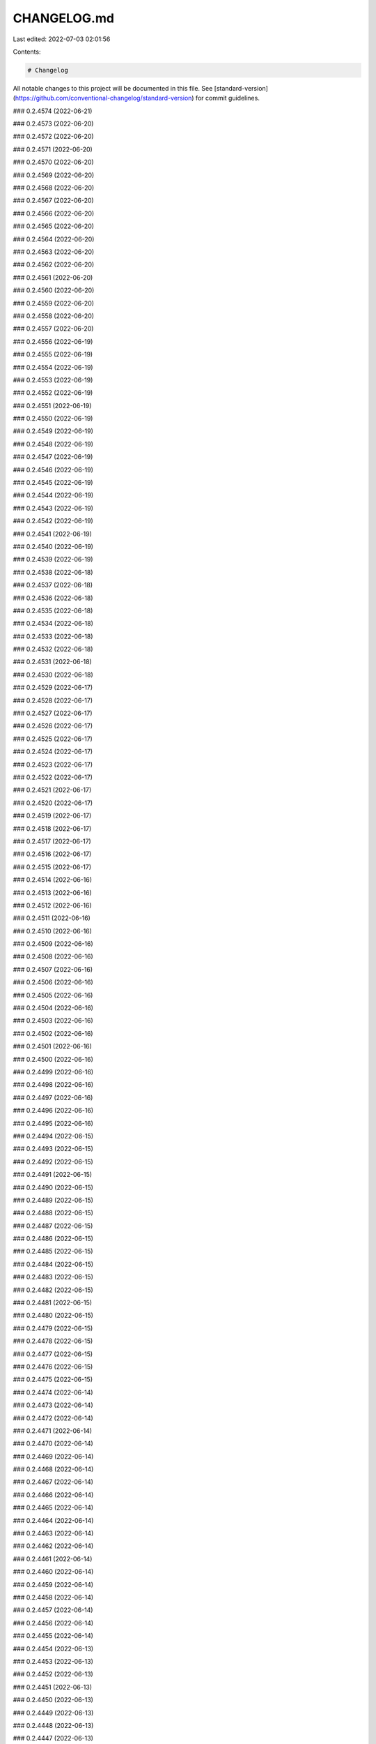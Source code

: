 CHANGELOG.md
============

Last edited: 2022-07-03 02:01:56

Contents:

.. code-block:: md

    # Changelog

All notable changes to this project will be documented in this file. See [standard-version](https://github.com/conventional-changelog/standard-version) for commit guidelines.

### 0.2.4574 (2022-06-21)

### 0.2.4573 (2022-06-20)

### 0.2.4572 (2022-06-20)

### 0.2.4571 (2022-06-20)

### 0.2.4570 (2022-06-20)

### 0.2.4569 (2022-06-20)

### 0.2.4568 (2022-06-20)

### 0.2.4567 (2022-06-20)

### 0.2.4566 (2022-06-20)

### 0.2.4565 (2022-06-20)

### 0.2.4564 (2022-06-20)

### 0.2.4563 (2022-06-20)

### 0.2.4562 (2022-06-20)

### 0.2.4561 (2022-06-20)

### 0.2.4560 (2022-06-20)

### 0.2.4559 (2022-06-20)

### 0.2.4558 (2022-06-20)

### 0.2.4557 (2022-06-20)

### 0.2.4556 (2022-06-19)

### 0.2.4555 (2022-06-19)

### 0.2.4554 (2022-06-19)

### 0.2.4553 (2022-06-19)

### 0.2.4552 (2022-06-19)

### 0.2.4551 (2022-06-19)

### 0.2.4550 (2022-06-19)

### 0.2.4549 (2022-06-19)

### 0.2.4548 (2022-06-19)

### 0.2.4547 (2022-06-19)

### 0.2.4546 (2022-06-19)

### 0.2.4545 (2022-06-19)

### 0.2.4544 (2022-06-19)

### 0.2.4543 (2022-06-19)

### 0.2.4542 (2022-06-19)

### 0.2.4541 (2022-06-19)

### 0.2.4540 (2022-06-19)

### 0.2.4539 (2022-06-19)

### 0.2.4538 (2022-06-18)

### 0.2.4537 (2022-06-18)

### 0.2.4536 (2022-06-18)

### 0.2.4535 (2022-06-18)

### 0.2.4534 (2022-06-18)

### 0.2.4533 (2022-06-18)

### 0.2.4532 (2022-06-18)

### 0.2.4531 (2022-06-18)

### 0.2.4530 (2022-06-18)

### 0.2.4529 (2022-06-17)

### 0.2.4528 (2022-06-17)

### 0.2.4527 (2022-06-17)

### 0.2.4526 (2022-06-17)

### 0.2.4525 (2022-06-17)

### 0.2.4524 (2022-06-17)

### 0.2.4523 (2022-06-17)

### 0.2.4522 (2022-06-17)

### 0.2.4521 (2022-06-17)

### 0.2.4520 (2022-06-17)

### 0.2.4519 (2022-06-17)

### 0.2.4518 (2022-06-17)

### 0.2.4517 (2022-06-17)

### 0.2.4516 (2022-06-17)

### 0.2.4515 (2022-06-17)

### 0.2.4514 (2022-06-16)

### 0.2.4513 (2022-06-16)

### 0.2.4512 (2022-06-16)

### 0.2.4511 (2022-06-16)

### 0.2.4510 (2022-06-16)

### 0.2.4509 (2022-06-16)

### 0.2.4508 (2022-06-16)

### 0.2.4507 (2022-06-16)

### 0.2.4506 (2022-06-16)

### 0.2.4505 (2022-06-16)

### 0.2.4504 (2022-06-16)

### 0.2.4503 (2022-06-16)

### 0.2.4502 (2022-06-16)

### 0.2.4501 (2022-06-16)

### 0.2.4500 (2022-06-16)

### 0.2.4499 (2022-06-16)

### 0.2.4498 (2022-06-16)

### 0.2.4497 (2022-06-16)

### 0.2.4496 (2022-06-16)

### 0.2.4495 (2022-06-16)

### 0.2.4494 (2022-06-15)

### 0.2.4493 (2022-06-15)

### 0.2.4492 (2022-06-15)

### 0.2.4491 (2022-06-15)

### 0.2.4490 (2022-06-15)

### 0.2.4489 (2022-06-15)

### 0.2.4488 (2022-06-15)

### 0.2.4487 (2022-06-15)

### 0.2.4486 (2022-06-15)

### 0.2.4485 (2022-06-15)

### 0.2.4484 (2022-06-15)

### 0.2.4483 (2022-06-15)

### 0.2.4482 (2022-06-15)

### 0.2.4481 (2022-06-15)

### 0.2.4480 (2022-06-15)

### 0.2.4479 (2022-06-15)

### 0.2.4478 (2022-06-15)

### 0.2.4477 (2022-06-15)

### 0.2.4476 (2022-06-15)

### 0.2.4475 (2022-06-15)

### 0.2.4474 (2022-06-14)

### 0.2.4473 (2022-06-14)

### 0.2.4472 (2022-06-14)

### 0.2.4471 (2022-06-14)

### 0.2.4470 (2022-06-14)

### 0.2.4469 (2022-06-14)

### 0.2.4468 (2022-06-14)

### 0.2.4467 (2022-06-14)

### 0.2.4466 (2022-06-14)

### 0.2.4465 (2022-06-14)

### 0.2.4464 (2022-06-14)

### 0.2.4463 (2022-06-14)

### 0.2.4462 (2022-06-14)

### 0.2.4461 (2022-06-14)

### 0.2.4460 (2022-06-14)

### 0.2.4459 (2022-06-14)

### 0.2.4458 (2022-06-14)

### 0.2.4457 (2022-06-14)

### 0.2.4456 (2022-06-14)

### 0.2.4455 (2022-06-14)

### 0.2.4454 (2022-06-13)

### 0.2.4453 (2022-06-13)

### 0.2.4452 (2022-06-13)

### 0.2.4451 (2022-06-13)

### 0.2.4450 (2022-06-13)

### 0.2.4449 (2022-06-13)

### 0.2.4448 (2022-06-13)

### 0.2.4447 (2022-06-13)

### 0.2.4446 (2022-06-13)

### 0.2.4445 (2022-06-13)

### 0.2.4444 (2022-06-13)

### 0.2.4443 (2022-06-13)

### 0.2.4442 (2022-06-13)

### 0.2.4441 (2022-06-13)

### 0.2.4440 (2022-06-13)

### 0.2.4439 (2022-06-13)

### 0.2.4438 (2022-06-13)

### 0.2.4437 (2022-06-12)

### 0.2.4436 (2022-06-12)

### 0.2.4435 (2022-06-12)

### 0.2.4434 (2022-06-12)

### 0.2.4433 (2022-06-12)

### 0.2.4432 (2022-06-12)

### 0.2.4431 (2022-06-12)

### 0.2.4430 (2022-06-12)

### 0.2.4429 (2022-06-12)

### 0.2.4428 (2022-06-12)

### 0.2.4427 (2022-06-12)

### 0.2.4426 (2022-06-12)

### 0.2.4425 (2022-06-12)

### 0.2.4424 (2022-06-12)

### 0.2.4423 (2022-06-12)

### 0.2.4422 (2022-06-12)

### 0.2.4421 (2022-06-11)

### 0.2.4420 (2022-06-11)

### 0.2.4419 (2022-06-11)

### 0.2.4418 (2022-06-11)

### 0.2.4417 (2022-06-11)

### 0.2.4416 (2022-06-11)

### 0.2.4415 (2022-06-11)

### 0.2.4414 (2022-06-11)

### 0.2.4413 (2022-06-11)

### 0.2.4412 (2022-06-11)

### 0.2.4411 (2022-06-11)

### 0.2.4410 (2022-06-11)

### 0.2.4409 (2022-06-11)

### 0.2.4408 (2022-06-11)

### 0.2.4407 (2022-06-11)

### 0.2.4406 (2022-06-11)

### 0.2.4405 (2022-06-11)

### 0.2.4404 (2022-06-11)

### 0.2.4403 (2022-06-10)

### 0.2.4402 (2022-06-10)

### 0.2.4401 (2022-06-10)

### 0.2.4400 (2022-06-10)

### 0.2.4399 (2022-06-10)

### 0.2.4398 (2022-06-10)

### 0.2.4397 (2022-06-10)

### 0.2.4396 (2022-06-10)

### 0.2.4395 (2022-06-10)

### 0.2.4394 (2022-06-10)

### 0.2.4393 (2022-06-10)

### 0.2.4392 (2022-06-10)

### 0.2.4391 (2022-06-10)

### 0.2.4390 (2022-06-10)

### 0.2.4389 (2022-06-09)

### 0.2.4388 (2022-06-09)

### 0.2.4387 (2022-06-09)

### 0.2.4386 (2022-06-09)

### 0.2.4385 (2022-06-09)

### 0.2.4384 (2022-06-09)

### 0.2.4383 (2022-06-09)

### 0.2.4382 (2022-06-09)

### 0.2.4381 (2022-06-09)

### 0.2.4380 (2022-06-09)

### 0.2.4379 (2022-06-09)

### 0.2.4378 (2022-06-09)

### 0.2.4377 (2022-06-09)

### 0.2.4376 (2022-06-09)

### 0.2.4375 (2022-06-09)

### 0.2.4374 (2022-06-09)

### 0.2.4373 (2022-06-09)

### 0.2.4372 (2022-06-08)

### 0.2.4371 (2022-06-08)

### 0.2.4370 (2022-06-08)

### 0.2.4369 (2022-06-08)

### 0.2.4368 (2022-06-08)

### 0.2.4367 (2022-06-08)

### 0.2.4366 (2022-06-08)

### 0.2.4365 (2022-06-08)

### 0.2.4364 (2022-06-08)

### 0.2.4363 (2022-06-08)

### 0.2.4362 (2022-06-08)

### 0.2.4361 (2022-06-08)

### 0.2.4360 (2022-06-08)

### 0.2.4359 (2022-06-08)

### 0.2.4358 (2022-06-08)

### 0.2.4357 (2022-06-08)

### 0.2.4356 (2022-06-08)

### 0.2.4355 (2022-06-07)

### 0.2.4354 (2022-06-07)

### 0.2.4353 (2022-06-07)

### 0.2.4352 (2022-06-07)

### 0.2.4351 (2022-06-07)

### 0.2.4350 (2022-06-07)

### 0.2.4349 (2022-06-07)

### 0.2.4348 (2022-06-07)

### 0.2.4347 (2022-06-07)

### 0.2.4346 (2022-06-07)

### 0.2.4345 (2022-06-07)

### 0.2.4344 (2022-06-07)

### 0.2.4343 (2022-06-07)

### 0.2.4342 (2022-06-07)

### 0.2.4341 (2022-06-07)

### 0.2.4340 (2022-06-07)

### 0.2.4339 (2022-06-07)

### 0.2.4338 (2022-06-07)

### 0.2.4337 (2022-06-07)

### 0.2.4336 (2022-06-07)

### 0.2.4335 (2022-06-07)

### 0.2.4334 (2022-06-07)

### 0.2.4333 (2022-06-06)

### 0.2.4332 (2022-06-06)

### 0.2.4331 (2022-06-06)

### 0.2.4330 (2022-06-06)

### 0.2.4329 (2022-06-06)

### 0.2.4328 (2022-06-06)

### 0.2.4327 (2022-06-06)

### 0.2.4326 (2022-06-06)

### 0.2.4325 (2022-06-06)

### 0.2.4324 (2022-06-06)

### 0.2.4323 (2022-06-06)

### 0.2.4322 (2022-06-06)

### 0.2.4321 (2022-06-06)

### 0.2.4320 (2022-06-06)

### 0.2.4319 (2022-06-06)

### 0.2.4318 (2022-06-06)

### 0.2.4317 (2022-06-06)

### 0.2.4316 (2022-06-06)

### 0.2.4315 (2022-06-06)

### 0.2.4314 (2022-06-06)

### 0.2.4313 (2022-06-05)

### 0.2.4312 (2022-06-05)

### 0.2.4311 (2022-06-05)

### 0.2.4310 (2022-06-05)

### 0.2.4309 (2022-06-05)

### 0.2.4308 (2022-06-05)

### 0.2.4307 (2022-06-05)

### 0.2.4306 (2022-06-05)

### 0.2.4305 (2022-06-05)

### 0.2.4304 (2022-06-05)

### 0.2.4303 (2022-06-05)

### 0.2.4302 (2022-06-05)

### 0.2.4301 (2022-06-05)

### 0.2.4300 (2022-06-05)

### 0.2.4299 (2022-06-05)

### 0.2.4298 (2022-06-05)

### 0.2.4297 (2022-06-04)

### 0.2.4296 (2022-06-04)

### 0.2.4295 (2022-06-04)

### 0.2.4294 (2022-06-04)

### 0.2.4293 (2022-06-04)

### 0.2.4292 (2022-06-04)

### 0.2.4291 (2022-06-04)

### 0.2.4290 (2022-06-04)

### 0.2.4289 (2022-06-04)

### 0.2.4288 (2022-06-04)

### 0.2.4287 (2022-06-04)

### 0.2.4286 (2022-06-04)

### 0.2.4285 (2022-06-04)

### 0.2.4284 (2022-06-03)

### 0.2.4283 (2022-06-03)

### 0.2.4282 (2022-06-03)

### 0.2.4281 (2022-06-03)

### 0.2.4280 (2022-06-03)

### 0.2.4279 (2022-06-03)

### 0.2.4278 (2022-06-03)

### 0.2.4277 (2022-06-03)

### 0.2.4276 (2022-06-03)

### 0.2.4275 (2022-06-03)

### 0.2.4274 (2022-06-03)

### 0.2.4273 (2022-06-03)

### 0.2.4272 (2022-06-03)

### 0.2.4271 (2022-06-03)

### 0.2.4270 (2022-06-03)

### 0.2.4269 (2022-06-03)

### 0.2.4268 (2022-06-03)

### 0.2.4267 (2022-06-03)

### 0.2.4266 (2022-06-03)

### 0.2.4265 (2022-06-03)

### 0.2.4264 (2022-06-02)

### 0.2.4263 (2022-06-02)

### 0.2.4262 (2022-06-02)

### 0.2.4261 (2022-06-02)

### 0.2.4260 (2022-06-02)

### 0.2.4259 (2022-06-02)

### 0.2.4258 (2022-06-02)

### 0.2.4257 (2022-06-02)

### 0.2.4256 (2022-06-02)

### 0.2.4255 (2022-06-02)

### 0.2.4254 (2022-06-02)

### 0.2.4253 (2022-06-02)

### 0.2.4252 (2022-06-02)

### 0.2.4251 (2022-06-02)

### 0.2.4250 (2022-06-02)

### 0.2.4249 (2022-06-02)

### 0.2.4248 (2022-06-02)

### 0.2.4247 (2022-06-02)

### 0.2.4246 (2022-06-01)

### 0.2.4245 (2022-06-01)

### 0.2.4244 (2022-06-01)

### 0.2.4243 (2022-06-01)

### 0.2.4242 (2022-06-01)

### 0.2.4241 (2022-06-01)

### 0.2.4240 (2022-06-01)

### 0.2.4239 (2022-06-01)

### 0.2.4238 (2022-06-01)

### 0.2.4237 (2022-06-01)

### 0.2.4236 (2022-06-01)

### 0.2.4235 (2022-06-01)

### 0.2.4234 (2022-06-01)

### 0.2.4233 (2022-06-01)

### 0.2.4232 (2022-06-01)

### 0.2.4231 (2022-05-31)

### 0.2.4230 (2022-05-31)

### 0.2.4229 (2022-05-31)

### 0.2.4228 (2022-05-31)

### 0.2.4227 (2022-05-31)

### 0.2.4226 (2022-05-31)

### 0.2.4225 (2022-05-31)

### 0.2.4224 (2022-05-31)

### 0.2.4223 (2022-05-31)

### 0.2.4222 (2022-05-31)

### 0.2.4221 (2022-05-31)

### 0.2.4220 (2022-05-31)

### 0.2.4219 (2022-05-31)

### 0.2.4218 (2022-05-31)

### 0.2.4217 (2022-05-31)

### 0.2.4216 (2022-05-31)

### 0.2.4215 (2022-05-31)

### 0.2.4214 (2022-05-31)

### 0.2.4213 (2022-05-30)

### 0.2.4212 (2022-05-30)

### 0.2.4211 (2022-05-30)

### 0.2.4210 (2022-05-30)

### 0.2.4209 (2022-05-30)

### 0.2.4208 (2022-05-30)

### 0.2.4207 (2022-05-30)

### 0.2.4206 (2022-05-30)

### 0.2.4205 (2022-05-30)

### 0.2.4204 (2022-05-30)

### 0.2.4203 (2022-05-30)

### 0.2.4202 (2022-05-30)

### 0.2.4201 (2022-05-30)

### 0.2.4200 (2022-05-30)

### 0.2.4199 (2022-05-30)

### 0.2.4198 (2022-05-29)

### 0.2.4197 (2022-05-29)

### 0.2.4196 (2022-05-29)

### 0.2.4195 (2022-05-29)

### 0.2.4194 (2022-05-29)

### 0.2.4193 (2022-05-29)

### 0.2.4192 (2022-05-29)

### 0.2.4191 (2022-05-29)

### 0.2.4190 (2022-05-29)

### 0.2.4189 (2022-05-29)

### 0.2.4188 (2022-05-29)

### 0.2.4187 (2022-05-29)

### 0.2.4186 (2022-05-29)

### 0.2.4185 (2022-05-28)

### 0.2.4184 (2022-05-28)

### 0.2.4183 (2022-05-28)

### 0.2.4182 (2022-05-28)

### 0.2.4181 (2022-05-28)

### 0.2.4180 (2022-05-28)

### 0.2.4179 (2022-05-28)

### 0.2.4178 (2022-05-28)

### 0.2.4177 (2022-05-28)

### 0.2.4176 (2022-05-28)

### 0.2.4175 (2022-05-28)

### 0.2.4174 (2022-05-28)

### 0.2.4173 (2022-05-28)

### 0.2.4172 (2022-05-28)

### 0.2.4171 (2022-05-27)

### 0.2.4170 (2022-05-27)

### 0.2.4169 (2022-05-27)

### 0.2.4168 (2022-05-27)

### 0.2.4167 (2022-05-27)

### 0.2.4166 (2022-05-27)

### 0.2.4165 (2022-05-27)

### 0.2.4164 (2022-05-27)

### 0.2.4163 (2022-05-27)

### 0.2.4162 (2022-05-27)

### 0.2.4161 (2022-05-27)

### 0.2.4160 (2022-05-27)

### 0.2.4159 (2022-05-27)

### 0.2.4158 (2022-05-27)

### 0.2.4157 (2022-05-27)

### 0.2.4156 (2022-05-27)

### 0.2.4155 (2022-05-27)

### 0.2.4154 (2022-05-27)

### 0.2.4153 (2022-05-26)

### 0.2.4152 (2022-05-26)

### 0.2.4151 (2022-05-26)

### 0.2.4150 (2022-05-26)

### 0.2.4149 (2022-05-26)

### 0.2.4148 (2022-05-26)

### 0.2.4147 (2022-05-26)

### 0.2.4146 (2022-05-26)

### 0.2.4145 (2022-05-26)

### 0.2.4144 (2022-05-26)

### 0.2.4143 (2022-05-26)

### 0.2.4142 (2022-05-26)

### 0.2.4141 (2022-05-26)

### 0.2.4140 (2022-05-26)

### 0.2.4139 (2022-05-25)

### 0.2.4138 (2022-05-25)

### 0.2.4137 (2022-05-25)

### 0.2.4136 (2022-05-25)

### 0.2.4135 (2022-05-25)

### 0.2.4134 (2022-05-25)

### 0.2.4133 (2022-05-25)

### 0.2.4132 (2022-05-25)

### 0.2.4131 (2022-05-25)

### 0.2.4130 (2022-05-25)

### 0.2.4129 (2022-05-25)

### 0.2.4128 (2022-05-25)

### 0.2.4127 (2022-05-25)

### 0.2.4126 (2022-05-25)

### 0.2.4125 (2022-05-25)

### 0.2.4124 (2022-05-25)

### 0.2.4123 (2022-05-25)

### 0.2.4122 (2022-05-25)

### 0.2.4121 (2022-05-25)

### 0.2.4120 (2022-05-25)

### 0.2.4119 (2022-05-24)

### 0.2.4118 (2022-05-24)

### 0.2.4117 (2022-05-24)

### 0.2.4116 (2022-05-24)

### 0.2.4115 (2022-05-24)

### 0.2.4114 (2022-05-24)

### 0.2.4113 (2022-05-24)

### 0.2.4112 (2022-05-24)

### 0.2.4111 (2022-05-24)

### 0.2.4110 (2022-05-24)

### 0.2.4109 (2022-05-24)

### 0.2.4108 (2022-05-24)

### 0.2.4107 (2022-05-24)

### 0.2.4106 (2022-05-24)

### 0.2.4105 (2022-05-23)

### 0.2.4104 (2022-05-23)

### 0.2.4103 (2022-05-23)

### 0.2.4102 (2022-05-23)

### 0.2.4101 (2022-05-23)

### 0.2.4100 (2022-05-23)

### 0.2.4099 (2022-05-23)

### 0.2.4098 (2022-05-23)

### 0.2.4097 (2022-05-23)

### 0.2.4096 (2022-05-23)

### 0.2.4095 (2022-05-23)

### 0.2.4094 (2022-05-23)

### 0.2.4093 (2022-05-23)

### 0.2.4092 (2022-05-23)

### 0.2.4091 (2022-05-23)

### 0.2.4090 (2022-05-23)

### 0.2.4089 (2022-05-23)

### 0.2.4088 (2022-05-23)

### 0.2.4087 (2022-05-22)

### 0.2.4086 (2022-05-22)

### 0.2.4085 (2022-05-22)

### 0.2.4084 (2022-05-22)

### 0.2.4083 (2022-05-22)

### 0.2.4082 (2022-05-22)

### 0.2.4081 (2022-05-22)

### 0.2.4080 (2022-05-22)

### 0.2.4079 (2022-05-22)

### 0.2.4078 (2022-05-22)

### 0.2.4077 (2022-05-22)

### 0.2.4076 (2022-05-22)

### 0.2.4075 (2022-05-22)

### 0.2.4074 (2022-05-22)

### 0.2.4073 (2022-05-22)

### 0.2.4072 (2022-05-22)

### 0.2.4071 (2022-05-21)

### 0.2.4070 (2022-05-21)

### 0.2.4069 (2022-05-21)

### 0.2.4068 (2022-05-21)

### 0.2.4067 (2022-05-21)

### 0.2.4066 (2022-05-21)

### 0.2.4065 (2022-05-21)

### 0.2.4064 (2022-05-21)

### 0.2.4063 (2022-05-21)

### 0.2.4062 (2022-05-21)

### 0.2.4061 (2022-05-21)

### 0.2.4060 (2022-05-21)

### 0.2.4059 (2022-05-21)

### 0.2.4058 (2022-05-21)

### 0.2.4057 (2022-05-21)

### 0.2.4056 (2022-05-21)

### 0.2.4055 (2022-05-20)

### 0.2.4054 (2022-05-20)

### 0.2.4053 (2022-05-20)

### 0.2.4052 (2022-05-20)

### 0.2.4051 (2022-05-20)

### 0.2.4050 (2022-05-20)

### 0.2.4049 (2022-05-20)

### 0.2.4048 (2022-05-20)

### 0.2.4047 (2022-05-20)

### 0.2.4046 (2022-05-20)

### 0.2.4045 (2022-05-20)

### 0.2.4044 (2022-05-20)

### 0.2.4043 (2022-05-20)

### 0.2.4042 (2022-05-20)

### 0.2.4041 (2022-05-20)

### 0.2.4040 (2022-05-20)

### 0.2.4039 (2022-05-20)

### 0.2.4038 (2022-05-20)

### 0.2.4037 (2022-05-20)

### 0.2.4036 (2022-05-20)

### 0.2.4035 (2022-05-19)

### 0.2.4034 (2022-05-19)

### 0.2.4033 (2022-05-19)

### 0.2.4032 (2022-05-19)

### 0.2.4031 (2022-05-19)

### 0.2.4030 (2022-05-19)

### 0.2.4029 (2022-05-19)

### 0.2.4028 (2022-05-19)

### 0.2.4027 (2022-05-19)

### 0.2.4026 (2022-05-19)

### 0.2.4025 (2022-05-19)

### 0.2.4024 (2022-05-19)

### 0.2.4023 (2022-05-19)

### 0.2.4022 (2022-05-19)

### 0.2.4021 (2022-05-19)

### 0.2.4020 (2022-05-19)

### 0.2.4019 (2022-05-19)

### 0.2.4018 (2022-05-18)

### 0.2.4017 (2022-05-18)

### 0.2.4016 (2022-05-18)

### 0.2.4015 (2022-05-18)

### 0.2.4014 (2022-05-18)

### 0.2.4013 (2022-05-18)

### 0.2.4012 (2022-05-18)

### 0.2.4011 (2022-05-18)

### 0.2.4010 (2022-05-18)

### 0.2.4009 (2022-05-18)

### 0.2.4008 (2022-05-18)

### 0.2.4007 (2022-05-18)

### 0.2.4006 (2022-05-18)

### 0.2.4005 (2022-05-18)

### 0.2.4004 (2022-05-18)

### 0.2.4003 (2022-05-18)

### 0.2.4002 (2022-05-18)

### 0.2.4001 (2022-05-17)

### 0.2.4000 (2022-05-17)

### 0.2.3999 (2022-05-17)

### 0.2.3998 (2022-05-17)

### 0.2.3997 (2022-05-17)

### 0.2.3996 (2022-05-17)

### 0.2.3995 (2022-05-17)

### 0.2.3994 (2022-05-17)

### 0.2.3993 (2022-05-17)

### 0.2.3992 (2022-05-17)

### 0.2.3991 (2022-05-17)

### 0.2.3990 (2022-05-17)

### 0.2.3989 (2022-05-17)

### 0.2.3988 (2022-05-17)

### 0.2.3987 (2022-05-17)

### 0.2.3986 (2022-05-17)

### 0.2.3985 (2022-05-17)

### 0.2.3984 (2022-05-17)

### 0.2.3983 (2022-05-17)

### 0.2.3982 (2022-05-16)

### 0.2.3981 (2022-05-16)

### 0.2.3980 (2022-05-16)

### 0.2.3979 (2022-05-16)

### 0.2.3978 (2022-05-16)

### 0.2.3977 (2022-05-16)

### 0.2.3976 (2022-05-16)

### 0.2.3975 (2022-05-16)

### 0.2.3974 (2022-05-16)

### 0.2.3973 (2022-05-16)

### 0.2.3972 (2022-05-16)

### 0.2.3971 (2022-05-16)

### 0.2.3970 (2022-05-16)

### 0.2.3969 (2022-05-16)

### 0.2.3968 (2022-05-16)

### 0.2.3967 (2022-05-16)

### 0.2.3966 (2022-05-16)

### 0.2.3965 (2022-05-16)

### 0.2.3964 (2022-05-15)

### 0.2.3963 (2022-05-15)

### 0.2.3962 (2022-05-15)

### 0.2.3961 (2022-05-15)

### 0.2.3960 (2022-05-15)

### 0.2.3959 (2022-05-15)

### 0.2.3958 (2022-05-15)

### 0.2.3957 (2022-05-15)

### 0.2.3956 (2022-05-15)

### 0.2.3955 (2022-05-15)

### 0.2.3954 (2022-05-15)

### 0.2.3953 (2022-05-15)

### 0.2.3952 (2022-05-15)

### 0.2.3951 (2022-05-15)

### 0.2.3950 (2022-05-14)

### 0.2.3949 (2022-05-14)

### 0.2.3948 (2022-05-14)

### 0.2.3947 (2022-05-14)

### 0.2.3946 (2022-05-14)

### 0.2.3945 (2022-05-14)

### 0.2.3944 (2022-05-14)

### 0.2.3943 (2022-05-14)

### 0.2.3942 (2022-05-14)

### 0.2.3941 (2022-05-14)

### 0.2.3940 (2022-05-14)

### 0.2.3939 (2022-05-14)

### 0.2.3938 (2022-05-14)

### 0.2.3937 (2022-05-14)

### 0.2.3936 (2022-05-13)

### 0.2.3935 (2022-05-13)

### 0.2.3934 (2022-05-13)

### 0.2.3933 (2022-05-13)

### 0.2.3932 (2022-05-13)

### 0.2.3931 (2022-05-13)

### 0.2.3930 (2022-05-13)

### 0.2.3929 (2022-05-13)

### 0.2.3928 (2022-05-13)

### 0.2.3927 (2022-05-13)

### 0.2.3926 (2022-05-13)

### 0.2.3925 (2022-05-13)

### 0.2.3924 (2022-05-13)

### 0.2.3923 (2022-05-13)

### 0.2.3922 (2022-05-12)

### 0.2.3921 (2022-05-12)

### 0.2.3920 (2022-05-12)

### 0.2.3919 (2022-05-12)

### 0.2.3918 (2022-05-12)

### 0.2.3917 (2022-05-12)

### 0.2.3916 (2022-05-12)

### 0.2.3915 (2022-05-12)

### 0.2.3914 (2022-05-12)

### 0.2.3913 (2022-05-12)

### 0.2.3912 (2022-05-12)

### 0.2.3911 (2022-05-12)

### 0.2.3910 (2022-05-12)

### 0.2.3909 (2022-05-12)

### 0.2.3908 (2022-05-12)

### 0.2.3907 (2022-05-11)

### 0.2.3906 (2022-05-11)

### 0.2.3905 (2022-05-11)

### 0.2.3904 (2022-05-11)

### 0.2.3903 (2022-05-11)

### 0.2.3902 (2022-05-11)

### 0.2.3901 (2022-05-11)

### 0.2.3900 (2022-05-11)

### 0.2.3899 (2022-05-11)

### 0.2.3898 (2022-05-11)

### 0.2.3897 (2022-05-11)

### 0.2.3896 (2022-05-11)

### 0.2.3895 (2022-05-11)

### 0.2.3894 (2022-05-11)

### 0.2.3893 (2022-05-11)

### 0.2.3892 (2022-05-11)

### 0.2.3891 (2022-05-11)

### 0.2.3890 (2022-05-10)

### 0.2.3889 (2022-05-10)

### 0.2.3888 (2022-05-10)

### 0.2.3887 (2022-05-10)

### 0.2.3886 (2022-05-10)

### 0.2.3885 (2022-05-10)

### 0.2.3884 (2022-05-10)

### 0.2.3883 (2022-05-10)

### 0.2.3882 (2022-05-10)

### 0.2.3881 (2022-05-10)

### 0.2.3880 (2022-05-10)

### 0.2.3879 (2022-05-10)

### 0.2.3878 (2022-05-10)

### 0.2.3877 (2022-05-10)

### 0.2.3876 (2022-05-10)

### 0.2.3875 (2022-05-10)

### 0.2.3874 (2022-05-10)

### 0.2.3873 (2022-05-09)

### 0.2.3872 (2022-05-09)

### 0.2.3871 (2022-05-09)

### 0.2.3870 (2022-05-09)

### 0.2.3869 (2022-05-09)

### 0.2.3868 (2022-05-09)

### 0.2.3867 (2022-05-09)

### 0.2.3866 (2022-05-09)

### 0.2.3865 (2022-05-09)

### 0.2.3864 (2022-05-09)

### 0.2.3863 (2022-05-09)

### 0.2.3862 (2022-05-09)

### 0.2.3861 (2022-05-09)

### 0.2.3860 (2022-05-09)

### 0.2.3859 (2022-05-09)

### 0.2.3858 (2022-05-09)

### 0.2.3857 (2022-05-09)

### 0.2.3856 (2022-05-09)

### 0.2.3855 (2022-05-08)

### 0.2.3854 (2022-05-08)

### 0.2.3853 (2022-05-08)

### 0.2.3852 (2022-05-08)

### 0.2.3851 (2022-05-08)

### 0.2.3850 (2022-05-08)

### 0.2.3849 (2022-05-08)

### 0.2.3848 (2022-05-08)

### 0.2.3847 (2022-05-08)

### 0.2.3846 (2022-05-08)

### 0.2.3845 (2022-05-08)

### 0.2.3844 (2022-05-08)

### 0.2.3843 (2022-05-08)

### 0.2.3842 (2022-05-08)

### 0.2.3841 (2022-05-08)

### 0.2.3840 (2022-05-08)

### 0.2.3839 (2022-05-07)

### 0.2.3838 (2022-05-07)

### 0.2.3837 (2022-05-07)

### 0.2.3836 (2022-05-07)

### 0.2.3835 (2022-05-07)

### 0.2.3834 (2022-05-07)

### 0.2.3833 (2022-05-07)

### 0.2.3832 (2022-05-07)

### 0.2.3831 (2022-05-07)

### 0.2.3830 (2022-05-07)

### 0.2.3829 (2022-05-07)

### 0.2.3828 (2022-05-07)

### 0.2.3827 (2022-05-07)

### 0.2.3826 (2022-05-07)

### 0.2.3825 (2022-05-06)

### 0.2.3824 (2022-05-06)

### 0.2.3823 (2022-05-06)

### 0.2.3822 (2022-05-06)

### 0.2.3821 (2022-05-06)

### 0.2.3820 (2022-05-06)

### 0.2.3819 (2022-05-06)

### 0.2.3818 (2022-05-06)

### 0.2.3817 (2022-05-06)

### 0.2.3816 (2022-05-06)

### 0.2.3815 (2022-05-06)

### 0.2.3814 (2022-05-06)

### 0.2.3813 (2022-05-06)

### 0.2.3812 (2022-05-06)

### 0.2.3811 (2022-05-06)

### 0.2.3810 (2022-05-06)

### 0.2.3809 (2022-05-06)

### 0.2.3808 (2022-05-06)

### 0.2.3807 (2022-05-06)

### 0.2.3806 (2022-05-06)

### 0.2.3805 (2022-05-06)

### 0.2.3804 (2022-05-05)

### 0.2.3803 (2022-05-05)

### 0.2.3802 (2022-05-05)

### 0.2.3801 (2022-05-05)

### 0.2.3800 (2022-05-05)

### 0.2.3799 (2022-05-05)

### 0.2.3798 (2022-05-05)

### 0.2.3797 (2022-05-05)

### 0.2.3796 (2022-05-05)

### 0.2.3795 (2022-05-05)

### 0.2.3794 (2022-05-05)

### 0.2.3793 (2022-05-05)

### 0.2.3792 (2022-05-05)

### 0.2.3791 (2022-05-05)

### 0.2.3790 (2022-05-05)

### 0.2.3789 (2022-05-05)

### 0.2.3788 (2022-05-05)

### 0.2.3787 (2022-05-05)

### 0.2.3786 (2022-05-05)

### 0.2.3785 (2022-05-05)

### 0.2.3784 (2022-05-05)

### 0.2.3783 (2022-05-04)

### 0.2.3782 (2022-05-04)

### 0.2.3781 (2022-05-04)

### 0.2.3780 (2022-05-04)

### 0.2.3779 (2022-05-04)

### 0.2.3778 (2022-05-04)

### 0.2.3777 (2022-05-04)

### 0.2.3776 (2022-05-04)

### 0.2.3775 (2022-05-04)

### 0.2.3774 (2022-05-04)

### 0.2.3773 (2022-05-04)

### 0.2.3772 (2022-05-04)

### 0.2.3771 (2022-05-04)

### 0.2.3770 (2022-05-04)

### 0.2.3769 (2022-05-04)

### 0.2.3768 (2022-05-03)

### 0.2.3767 (2022-05-03)

### 0.2.3766 (2022-05-03)

### 0.2.3765 (2022-05-03)

### 0.2.3764 (2022-05-03)

### 0.2.3763 (2022-05-03)

### 0.2.3762 (2022-05-03)

### 0.2.3761 (2022-05-03)

### 0.2.3760 (2022-05-03)

### 0.2.3759 (2022-05-03)

### 0.2.3758 (2022-05-03)

### 0.2.3757 (2022-05-03)

### 0.2.3756 (2022-05-02)

### 0.2.3755 (2022-05-02)

### 0.2.3754 (2022-05-02)

### 0.2.3753 (2022-05-02)

### 0.2.3752 (2022-05-02)

### 0.2.3751 (2022-05-02)

### 0.2.3750 (2022-05-02)

### 0.2.3749 (2022-05-02)

### 0.2.3748 (2022-05-02)

### 0.2.3747 (2022-05-02)

### 0.2.3746 (2022-05-02)

### 0.2.3745 (2022-05-02)

### 0.2.3744 (2022-05-02)

### 0.2.3743 (2022-05-02)

### 0.2.3742 (2022-05-02)

### 0.2.3741 (2022-05-02)

### 0.2.3740 (2022-05-02)

### 0.2.3739 (2022-05-02)

### 0.2.3738 (2022-05-01)

### 0.2.3737 (2022-05-01)

### 0.2.3736 (2022-05-01)

### 0.2.3735 (2022-05-01)

### 0.2.3734 (2022-05-01)

### 0.2.3733 (2022-05-01)

### 0.2.3732 (2022-05-01)

### 0.2.3731 (2022-05-01)

### 0.2.3730 (2022-05-01)

### 0.2.3729 (2022-05-01)

### 0.2.3728 (2022-05-01)

### 0.2.3727 (2022-05-01)

### 0.2.3726 (2022-05-01)

### 0.2.3725 (2022-05-01)

### 0.2.3724 (2022-05-01)

### 0.2.3723 (2022-05-01)

### 0.2.3722 (2022-05-01)

### 0.2.3721 (2022-05-01)

### 0.2.3720 (2022-04-30)

### 0.2.3719 (2022-04-30)

### 0.2.3718 (2022-04-30)

### 0.2.3717 (2022-04-30)

### 0.2.3716 (2022-04-30)

### 0.2.3715 (2022-04-30)

### 0.2.3714 (2022-04-30)

### 0.2.3713 (2022-04-30)

### 0.2.3712 (2022-04-30)

### 0.2.3711 (2022-04-30)

### 0.2.3710 (2022-04-30)

### 0.2.3709 (2022-04-30)

### 0.2.3708 (2022-04-30)

### 0.2.3707 (2022-04-30)

### 0.2.3706 (2022-04-30)

### 0.2.3705 (2022-04-30)

### 0.2.3704 (2022-04-29)

### 0.2.3703 (2022-04-29)

### 0.2.3702 (2022-04-29)

### 0.2.3701 (2022-04-29)

### 0.2.3700 (2022-04-29)

### 0.2.3699 (2022-04-29)

### 0.2.3698 (2022-04-29)

### 0.2.3697 (2022-04-29)

### 0.2.3696 (2022-04-29)

### 0.2.3695 (2022-04-29)

### 0.2.3694 (2022-04-29)

### 0.2.3693 (2022-04-29)

### 0.2.3692 (2022-04-29)

### 0.2.3691 (2022-04-29)

### 0.2.3690 (2022-04-29)

### 0.2.3689 (2022-04-29)

### 0.2.3688 (2022-04-29)

### 0.2.3687 (2022-04-29)

### 0.2.3686 (2022-04-29)

### 0.2.3685 (2022-04-29)

### 0.2.3684 (2022-04-29)

### 0.2.3683 (2022-04-28)

### 0.2.3682 (2022-04-28)

### 0.2.3681 (2022-04-28)

### 0.2.3680 (2022-04-28)

### 0.2.3679 (2022-04-28)

### 0.2.3678 (2022-04-28)

### 0.2.3677 (2022-04-28)

### 0.2.3676 (2022-04-28)

### 0.2.3675 (2022-04-28)

### 0.2.3674 (2022-04-28)

### 0.2.3673 (2022-04-28)

### 0.2.3672 (2022-04-28)

### 0.2.3671 (2022-04-28)

### 0.2.3670 (2022-04-28)

### 0.2.3669 (2022-04-28)

### 0.2.3668 (2022-04-28)

### 0.2.3667 (2022-04-28)

### 0.2.3666 (2022-04-28)

### 0.2.3665 (2022-04-28)

### 0.2.3664 (2022-04-28)

### 0.2.3663 (2022-04-28)

### 0.2.3662 (2022-04-28)

### 0.2.3661 (2022-04-27)

### 0.2.3660 (2022-04-27)

### 0.2.3659 (2022-04-27)

### 0.2.3658 (2022-04-27)

### 0.2.3657 (2022-04-27)

### 0.2.3656 (2022-04-27)

### 0.2.3655 (2022-04-27)

### 0.2.3654 (2022-04-27)

### 0.2.3653 (2022-04-27)

### 0.2.3652 (2022-04-27)

### 0.2.3651 (2022-04-27)

### 0.2.3650 (2022-04-27)

### 0.2.3649 (2022-04-27)

### 0.2.3648 (2022-04-27)

### 0.2.3647 (2022-04-27)

### 0.2.3646 (2022-04-27)

### 0.2.3645 (2022-04-27)

### 0.2.3644 (2022-04-27)

### 0.2.3643 (2022-04-27)

### 0.2.3642 (2022-04-27)

### 0.2.3641 (2022-04-26)

### 0.2.3640 (2022-04-26)

### 0.2.3639 (2022-04-26)

### 0.2.3638 (2022-04-26)

### 0.2.3637 (2022-04-26)

### 0.2.3636 (2022-04-26)

### 0.2.3635 (2022-04-26)

### 0.2.3634 (2022-04-26)

### 0.2.3633 (2022-04-26)

### 0.2.3632 (2022-04-26)

### 0.2.3631 (2022-04-26)

### 0.2.3630 (2022-04-26)

### 0.2.3629 (2022-04-26)

### 0.2.3628 (2022-04-26)

### 0.2.3627 (2022-04-26)

### 0.2.3626 (2022-04-26)

### 0.2.3625 (2022-04-26)

### 0.2.3624 (2022-04-26)

### 0.2.3623 (2022-04-25)

### 0.2.3622 (2022-04-25)

### 0.2.3621 (2022-04-25)

### 0.2.3620 (2022-04-25)

### 0.2.3619 (2022-04-25)

### 0.2.3618 (2022-04-25)

### 0.2.3617 (2022-04-25)

### 0.2.3616 (2022-04-25)

### 0.2.3615 (2022-04-25)

### 0.2.3614 (2022-04-25)

### 0.2.3613 (2022-04-25)

### 0.2.3612 (2022-04-25)

### 0.2.3611 (2022-04-25)

### 0.2.3610 (2022-04-25)

### 0.2.3609 (2022-04-25)

### 0.2.3608 (2022-04-25)

### 0.2.3607 (2022-04-25)

### 0.2.3606 (2022-04-25)

### 0.2.3605 (2022-04-24)

### 0.2.3604 (2022-04-24)

### 0.2.3603 (2022-04-24)

### 0.2.3602 (2022-04-24)

### 0.2.3601 (2022-04-24)

### 0.2.3600 (2022-04-24)

### 0.2.3599 (2022-04-24)

### 0.2.3598 (2022-04-24)

### 0.2.3597 (2022-04-24)

### 0.2.3596 (2022-04-24)

### 0.2.3595 (2022-04-24)

### 0.2.3594 (2022-04-24)

### 0.2.3593 (2022-04-24)

### 0.2.3592 (2022-04-24)

### 0.2.3591 (2022-04-24)

### 0.2.3590 (2022-04-24)

### 0.2.3589 (2022-04-23)

### 0.2.3588 (2022-04-23)

### 0.2.3587 (2022-04-23)

### 0.2.3586 (2022-04-23)

### 0.2.3585 (2022-04-23)

### 0.2.3584 (2022-04-23)

### 0.2.3583 (2022-04-23)

### 0.2.3582 (2022-04-23)

### 0.2.3581 (2022-04-23)

### 0.2.3580 (2022-04-23)

### 0.2.3579 (2022-04-23)

### 0.2.3578 (2022-04-23)

### 0.2.3577 (2022-04-23)

### 0.2.3576 (2022-04-23)

### 0.2.3575 (2022-04-23)

### 0.2.3574 (2022-04-23)

### 0.2.3573 (2022-04-23)

### 0.2.3572 (2022-04-22)

### 0.2.3571 (2022-04-22)

### 0.2.3570 (2022-04-22)

### 0.2.3569 (2022-04-22)

### 0.2.3568 (2022-04-22)

### 0.2.3567 (2022-04-22)

### 0.2.3566 (2022-04-22)

### 0.2.3565 (2022-04-22)

### 0.2.3564 (2022-04-22)

### 0.2.3563 (2022-04-22)

### 0.2.3562 (2022-04-22)

### 0.2.3561 (2022-04-22)

### 0.2.3560 (2022-04-22)

### 0.2.3559 (2022-04-22)

### 0.2.3558 (2022-04-22)

### 0.2.3557 (2022-04-22)

### 0.2.3556 (2022-04-21)

### 0.2.3555 (2022-04-21)

### 0.2.3554 (2022-04-21)

### 0.2.3553 (2022-04-21)

### 0.2.3552 (2022-04-21)

### 0.2.3551 (2022-04-21)

### 0.2.3550 (2022-04-21)

### 0.2.3549 (2022-04-21)

### 0.2.3548 (2022-04-21)

### 0.2.3547 (2022-04-21)

### 0.2.3546 (2022-04-21)

### 0.2.3545 (2022-04-21)

### 0.2.3544 (2022-04-21)

### 0.2.3543 (2022-04-21)

### 0.2.3542 (2022-04-21)

### 0.2.3541 (2022-04-21)

### 0.2.3540 (2022-04-21)

### 0.2.3539 (2022-04-21)

### 0.2.3538 (2022-04-21)

### 0.2.3537 (2022-04-21)

### 0.2.3536 (2022-04-21)

### 0.2.3535 (2022-04-20)

### 0.2.3534 (2022-04-20)

### 0.2.3533 (2022-04-20)

### 0.2.3532 (2022-04-20)

### 0.2.3531 (2022-04-20)

### 0.2.3530 (2022-04-20)

### 0.2.3529 (2022-04-20)

### 0.2.3528 (2022-04-20)

### 0.2.3527 (2022-04-20)

### 0.2.3526 (2022-04-20)

### 0.2.3525 (2022-04-20)

### 0.2.3524 (2022-04-20)

### 0.2.3523 (2022-04-20)

### 0.2.3522 (2022-04-20)

### 0.2.3521 (2022-04-20)

### 0.2.3520 (2022-04-20)

### 0.2.3519 (2022-04-20)

### 0.2.3518 (2022-04-20)

### 0.2.3517 (2022-04-20)

### 0.2.3516 (2022-04-20)

### 0.2.3515 (2022-04-19)

### 0.2.3514 (2022-04-19)

### 0.2.3513 (2022-04-19)

### 0.2.3512 (2022-04-19)

### 0.2.3511 (2022-04-19)

### 0.2.3510 (2022-04-19)

### 0.2.3509 (2022-04-19)

### 0.2.3508 (2022-04-19)

### 0.2.3507 (2022-04-19)

### 0.2.3506 (2022-04-19)

### 0.2.3505 (2022-04-19)

### 0.2.3504 (2022-04-19)

### 0.2.3503 (2022-04-19)

### 0.2.3502 (2022-04-19)

### 0.2.3501 (2022-04-19)

### 0.2.3500 (2022-04-19)

### 0.2.3499 (2022-04-19)

### 0.2.3498 (2022-04-19)

### 0.2.3497 (2022-04-19)

### 0.2.3496 (2022-04-19)

### 0.2.3495 (2022-04-19)

### 0.2.3494 (2022-04-19)

### 0.2.3493 (2022-04-18)

### 0.2.3492 (2022-04-18)

### 0.2.3491 (2022-04-18)

### 0.2.3490 (2022-04-18)

### 0.2.3489 (2022-04-18)

### 0.2.3488 (2022-04-18)

### 0.2.3487 (2022-04-18)

### 0.2.3486 (2022-04-18)

### 0.2.3485 (2022-04-18)

### 0.2.3484 (2022-04-18)

### 0.2.3483 (2022-04-18)

### 0.2.3482 (2022-04-18)

### 0.2.3481 (2022-04-18)

### 0.2.3480 (2022-04-18)

### 0.2.3479 (2022-04-18)

### 0.2.3478 (2022-04-18)

### 0.2.3477 (2022-04-18)

### 0.2.3476 (2022-04-18)

### 0.2.3475 (2022-04-17)

### 0.2.3474 (2022-04-17)

### 0.2.3473 (2022-04-17)

### 0.2.3472 (2022-04-17)

### 0.2.3471 (2022-04-17)

### 0.2.3470 (2022-04-17)

### 0.2.3469 (2022-04-17)

### 0.2.3468 (2022-04-17)

### 0.2.3467 (2022-04-17)

### 0.2.3466 (2022-04-17)

### 0.2.3465 (2022-04-17)

### 0.2.3464 (2022-04-17)

### 0.2.3463 (2022-04-17)

### 0.2.3462 (2022-04-17)

### 0.2.3461 (2022-04-17)

### 0.2.3460 (2022-04-17)

### 0.2.3459 (2022-04-17)

### 0.2.3458 (2022-04-16)

### 0.2.3457 (2022-04-16)

### 0.2.3456 (2022-04-16)

### 0.2.3455 (2022-04-16)

### 0.2.3454 (2022-04-16)

### 0.2.3453 (2022-04-16)

### 0.2.3452 (2022-04-16)

### 0.2.3451 (2022-04-16)

### 0.2.3450 (2022-04-16)

### 0.2.3449 (2022-04-16)

### 0.2.3448 (2022-04-16)

### 0.2.3447 (2022-04-16)

### 0.2.3446 (2022-04-16)

### 0.2.3445 (2022-04-16)

### 0.2.3444 (2022-04-15)

### 0.2.3443 (2022-04-15)

### 0.2.3442 (2022-04-15)

### 0.2.3441 (2022-04-15)

### 0.2.3440 (2022-04-15)

### 0.2.3439 (2022-04-15)

### 0.2.3438 (2022-04-15)

### 0.2.3437 (2022-04-15)

### 0.2.3436 (2022-04-15)

### 0.2.3435 (2022-04-15)

### 0.2.3434 (2022-04-15)

### 0.2.3433 (2022-04-15)

### 0.2.3432 (2022-04-15)

### 0.2.3431 (2022-04-15)

### 0.2.3430 (2022-04-15)

### 0.2.3429 (2022-04-15)

### 0.2.3428 (2022-04-15)

### 0.2.3427 (2022-04-15)

### 0.2.3426 (2022-04-14)

### 0.2.3425 (2022-04-14)

### 0.2.3424 (2022-04-14)

### 0.2.3423 (2022-04-14)

### 0.2.3422 (2022-04-14)

### 0.2.3421 (2022-04-14)

### 0.2.3420 (2022-04-14)

### 0.2.3419 (2022-04-14)

### 0.2.3418 (2022-04-14)

### 0.2.3417 (2022-04-14)

### 0.2.3416 (2022-04-14)

### 0.2.3415 (2022-04-14)

### 0.2.3414 (2022-04-14)

### 0.2.3413 (2022-04-14)

### 0.2.3412 (2022-04-14)

### 0.2.3411 (2022-04-14)

### 0.2.3410 (2022-04-14)

### 0.2.3409 (2022-04-14)

### 0.2.3408 (2022-04-14)

### 0.2.3407 (2022-04-14)

### 0.2.3406 (2022-04-14)

### 0.2.3405 (2022-04-14)

### 0.2.3404 (2022-04-14)

### 0.2.3403 (2022-04-13)

### 0.2.3402 (2022-04-13)

### 0.2.3401 (2022-04-13)

### 0.2.3400 (2022-04-13)

### 0.2.3399 (2022-04-13)

### 0.2.3398 (2022-04-13)

### 0.2.3397 (2022-04-13)

### 0.2.3396 (2022-04-13)

### 0.2.3395 (2022-04-13)

### 0.2.3394 (2022-04-13)

### 0.2.3393 (2022-04-13)

### 0.2.3392 (2022-04-13)

### 0.2.3391 (2022-04-13)

### 0.2.3390 (2022-04-13)

### 0.2.3389 (2022-04-13)

### 0.2.3388 (2022-04-13)

### 0.2.3387 (2022-04-13)

### 0.2.3386 (2022-04-13)

### 0.2.3385 (2022-04-13)

### 0.2.3384 (2022-04-13)

### 0.2.3383 (2022-04-13)

### 0.2.3382 (2022-04-13)

### 0.2.3381 (2022-04-13)

### 0.2.3380 (2022-04-12)

### 0.2.3379 (2022-04-12)

### 0.2.3378 (2022-04-12)

### 0.2.3377 (2022-04-12)

### 0.2.3376 (2022-04-12)

### 0.2.3375 (2022-04-12)

### 0.2.3374 (2022-04-12)

### 0.2.3373 (2022-04-12)

### 0.2.3372 (2022-04-12)

### 0.2.3371 (2022-04-12)

### 0.2.3370 (2022-04-12)

### 0.2.3369 (2022-04-12)

### 0.2.3368 (2022-04-12)

### 0.2.3367 (2022-04-12)

### 0.2.3366 (2022-04-12)

### 0.2.3365 (2022-04-12)

### 0.2.3364 (2022-04-12)

### 0.2.3363 (2022-04-12)

### 0.2.3362 (2022-04-12)

### 0.2.3361 (2022-04-12)

### 0.2.3360 (2022-04-12)

### 0.2.3359 (2022-04-11)

### 0.2.3358 (2022-04-11)

### 0.2.3357 (2022-04-11)

### 0.2.3356 (2022-04-11)

### 0.2.3355 (2022-04-11)

### 0.2.3354 (2022-04-11)

### 0.2.3353 (2022-04-11)

### 0.2.3352 (2022-04-11)

### 0.2.3351 (2022-04-11)

### 0.2.3350 (2022-04-11)

### 0.2.3349 (2022-04-11)

### 0.2.3348 (2022-04-11)

### 0.2.3347 (2022-04-11)

### 0.2.3346 (2022-04-11)

### 0.2.3345 (2022-04-11)

### 0.2.3344 (2022-04-11)

### 0.2.3343 (2022-04-10)

### 0.2.3342 (2022-04-10)

### 0.2.3341 (2022-04-10)

### 0.2.3340 (2022-04-10)

### 0.2.3339 (2022-04-10)

### 0.2.3338 (2022-04-10)

### 0.2.3337 (2022-04-10)

### 0.2.3336 (2022-04-10)

### 0.2.3335 (2022-04-10)

### 0.2.3334 (2022-04-10)

### 0.2.3333 (2022-04-10)

### 0.2.3332 (2022-04-10)

### 0.2.3331 (2022-04-10)

### 0.2.3330 (2022-04-10)

### 0.2.3329 (2022-04-10)

### 0.2.3328 (2022-04-10)

### 0.2.3327 (2022-04-10)

### 0.2.3326 (2022-04-09)

### 0.2.3325 (2022-04-09)

### 0.2.3324 (2022-04-09)

### 0.2.3323 (2022-04-09)

### 0.2.3322 (2022-04-09)

### 0.2.3321 (2022-04-09)

### 0.2.3320 (2022-04-09)

### 0.2.3319 (2022-04-09)

### 0.2.3318 (2022-04-09)

### 0.2.3317 (2022-04-09)

### 0.2.3316 (2022-04-09)

### 0.2.3315 (2022-04-09)

### 0.2.3314 (2022-04-09)

### 0.2.3313 (2022-04-09)

### 0.2.3312 (2022-04-09)

### 0.2.3311 (2022-04-09)

### 0.2.3310 (2022-04-09)

### 0.2.3309 (2022-04-09)

### 0.2.3308 (2022-04-09)

### 0.2.3307 (2022-04-08)

### 0.2.3306 (2022-04-08)

### 0.2.3305 (2022-04-08)

### 0.2.3304 (2022-04-08)

### 0.2.3303 (2022-04-08)

### 0.2.3302 (2022-04-08)

### 0.2.3301 (2022-04-08)

### 0.2.3300 (2022-04-08)

### 0.2.3299 (2022-04-08)

### 0.2.3298 (2022-04-08)

### 0.2.3297 (2022-04-08)

### 0.2.3296 (2022-04-08)

### 0.2.3295 (2022-04-08)

### 0.2.3294 (2022-04-08)

### 0.2.3293 (2022-04-08)

### 0.2.3292 (2022-04-08)

### 0.2.3291 (2022-04-08)

### 0.2.3290 (2022-04-08)

### 0.2.3289 (2022-04-07)

### 0.2.3288 (2022-04-07)

### 0.2.3287 (2022-04-07)

### 0.2.3286 (2022-04-07)

### 0.2.3285 (2022-04-07)

### 0.2.3284 (2022-04-07)

### 0.2.3283 (2022-04-07)

### 0.2.3282 (2022-04-07)

### 0.2.3281 (2022-04-07)

### 0.2.3280 (2022-04-07)

### 0.2.3279 (2022-04-07)

### 0.2.3278 (2022-04-07)

### 0.2.3277 (2022-04-07)

### 0.2.3276 (2022-04-07)

### 0.2.3275 (2022-04-07)

### 0.2.3274 (2022-04-07)

### 0.2.3273 (2022-04-07)

### 0.2.3272 (2022-04-07)

### 0.2.3271 (2022-04-07)

### 0.2.3270 (2022-04-07)

### 0.2.3269 (2022-04-06)

### 0.2.3268 (2022-04-06)

### 0.2.3267 (2022-04-06)

### 0.2.3266 (2022-04-06)

### 0.2.3265 (2022-04-06)

### 0.2.3264 (2022-04-06)

### 0.2.3263 (2022-04-06)

### 0.2.3262 (2022-04-06)

### 0.2.3261 (2022-04-06)

### 0.2.3260 (2022-04-06)

### 0.2.3259 (2022-04-06)

### 0.2.3258 (2022-04-06)

### 0.2.3257 (2022-04-06)

### 0.2.3256 (2022-04-06)

### 0.2.3255 (2022-04-06)

### 0.2.3254 (2022-04-06)

### 0.2.3253 (2022-04-06)

### 0.2.3252 (2022-04-06)

### 0.2.3251 (2022-04-06)

### 0.2.3250 (2022-04-06)

### 0.2.3249 (2022-04-05)

### 0.2.3248 (2022-04-05)

### 0.2.3247 (2022-04-05)

### 0.2.3246 (2022-04-05)

### 0.2.3245 (2022-04-05)

### 0.2.3244 (2022-04-05)

### 0.2.3243 (2022-04-05)

### 0.2.3242 (2022-04-05)

### 0.2.3241 (2022-04-05)

### 0.2.3240 (2022-04-05)

### 0.2.3239 (2022-04-05)

### 0.2.3238 (2022-04-05)

### 0.2.3237 (2022-04-05)

### 0.2.3236 (2022-04-05)

### 0.2.3235 (2022-04-05)

### 0.2.3234 (2022-04-05)

### 0.2.3233 (2022-04-05)

### 0.2.3232 (2022-04-05)

### 0.2.3231 (2022-04-05)

### 0.2.3230 (2022-04-05)

### 0.2.3229 (2022-04-05)

### 0.2.3228 (2022-04-04)

### 0.2.3227 (2022-04-04)

### 0.2.3226 (2022-04-04)

### 0.2.3225 (2022-04-04)

### 0.2.3224 (2022-04-04)

### 0.2.3223 (2022-04-04)

### 0.2.3222 (2022-04-04)

### 0.2.3221 (2022-04-04)

### 0.2.3220 (2022-04-04)

### 0.2.3219 (2022-04-04)

### 0.2.3218 (2022-04-04)

### 0.2.3217 (2022-04-04)

### 0.2.3216 (2022-04-04)

### 0.2.3215 (2022-04-04)

### 0.2.3214 (2022-04-03)

### 0.2.3213 (2022-04-03)

### 0.2.3212 (2022-04-03)

### 0.2.3211 (2022-04-03)

### 0.2.3210 (2022-04-03)

### 0.2.3209 (2022-04-03)

### 0.2.3208 (2022-04-03)

### 0.2.3207 (2022-04-03)

### 0.2.3206 (2022-04-03)

### 0.2.3205 (2022-04-03)

### 0.2.3204 (2022-04-03)

### 0.2.3203 (2022-04-03)

### 0.2.3202 (2022-04-03)

### 0.2.3201 (2022-04-03)

### 0.2.3200 (2022-04-03)

### 0.2.3199 (2022-04-03)

### 0.2.3198 (2022-04-03)

### 0.2.3197 (2022-04-03)

### 0.2.3196 (2022-04-03)

### 0.2.3195 (2022-04-03)

### 0.2.3194 (2022-04-02)

### 0.2.3193 (2022-04-02)

### 0.2.3192 (2022-04-02)

### 0.2.3191 (2022-04-02)

### 0.2.3190 (2022-04-02)

### 0.2.3189 (2022-04-02)

### 0.2.3188 (2022-04-02)

### 0.2.3187 (2022-04-02)

### 0.2.3186 (2022-04-02)

### 0.2.3185 (2022-04-02)

### 0.2.3184 (2022-04-02)

### 0.2.3183 (2022-04-02)

### 0.2.3182 (2022-04-02)

### 0.2.3181 (2022-04-02)

### 0.2.3180 (2022-04-02)

### 0.2.3179 (2022-04-02)

### 0.2.3178 (2022-04-02)

### 0.2.3177 (2022-04-02)

### 0.2.3176 (2022-04-02)

### 0.2.3175 (2022-04-02)

### 0.2.3174 (2022-04-01)

### 0.2.3173 (2022-04-01)

### 0.2.3172 (2022-04-01)

### 0.2.3171 (2022-04-01)

### 0.2.3170 (2022-04-01)

### 0.2.3169 (2022-04-01)

### 0.2.3168 (2022-04-01)

### 0.2.3167 (2022-04-01)

### 0.2.3166 (2022-04-01)

### 0.2.3165 (2022-04-01)

### 0.2.3164 (2022-04-01)

### 0.2.3163 (2022-04-01)

### 0.2.3162 (2022-04-01)

### 0.2.3161 (2022-04-01)

### 0.2.3160 (2022-04-01)

### 0.2.3159 (2022-04-01)

### 0.2.3158 (2022-04-01)

### 0.2.3157 (2022-04-01)

### 0.2.3156 (2022-04-01)

### 0.2.3155 (2022-04-01)

### 0.2.3154 (2022-04-01)

### 0.2.3153 (2022-03-31)

### 0.2.3152 (2022-03-31)

### 0.2.3151 (2022-03-31)

### 0.2.3150 (2022-03-31)

### 0.2.3149 (2022-03-31)

### 0.2.3148 (2022-03-31)

### 0.2.3147 (2022-03-31)

### 0.2.3146 (2022-03-31)

### 0.2.3145 (2022-03-31)

### 0.2.3144 (2022-03-31)

### 0.2.3143 (2022-03-31)

### 0.2.3142 (2022-03-31)

### 0.2.3141 (2022-03-31)

### 0.2.3140 (2022-03-31)

### 0.2.3139 (2022-03-31)

### 0.2.3138 (2022-03-31)

### 0.2.3137 (2022-03-31)

### 0.2.3136 (2022-03-31)

### 0.2.3135 (2022-03-31)

### 0.2.3134 (2022-03-31)

### 0.2.3133 (2022-03-30)

### 0.2.3132 (2022-03-30)

### 0.2.3131 (2022-03-30)

### 0.2.3130 (2022-03-30)

### 0.2.3129 (2022-03-30)

### 0.2.3128 (2022-03-30)

### 0.2.3127 (2022-03-30)

### 0.2.3126 (2022-03-30)

### 0.2.3125 (2022-03-30)

### 0.2.3124 (2022-03-30)

### 0.2.3123 (2022-03-30)

### 0.2.3122 (2022-03-30)

### 0.2.3121 (2022-03-30)

### 0.2.3120 (2022-03-30)

### 0.2.3119 (2022-03-30)

### 0.2.3118 (2022-03-30)

### 0.2.3117 (2022-03-30)

### 0.2.3116 (2022-03-30)

### 0.2.3115 (2022-03-30)

### 0.2.3114 (2022-03-29)

### 0.2.3113 (2022-03-29)

### 0.2.3112 (2022-03-29)

### 0.2.3111 (2022-03-29)

### 0.2.3110 (2022-03-29)

### 0.2.3109 (2022-03-29)

### 0.2.3108 (2022-03-29)

### 0.2.3107 (2022-03-29)

### 0.2.3106 (2022-03-29)

### 0.2.3105 (2022-03-29)

### 0.2.3104 (2022-03-29)

### 0.2.3103 (2022-03-29)

### 0.2.3102 (2022-03-29)

### 0.2.3101 (2022-03-29)

### 0.2.3100 (2022-03-29)

### 0.2.3099 (2022-03-29)

### 0.2.3098 (2022-03-28)

### 0.2.3097 (2022-03-28)

### 0.2.3096 (2022-03-28)

### 0.2.3095 (2022-03-28)

### 0.2.3094 (2022-03-28)

### 0.2.3093 (2022-03-28)

### 0.2.3092 (2022-03-28)

### 0.2.3091 (2022-03-28)

### 0.2.3090 (2022-03-28)

### 0.2.3089 (2022-03-28)

### 0.2.3088 (2022-03-28)

### 0.2.3087 (2022-03-28)

### 0.2.3086 (2022-03-28)

### 0.2.3085 (2022-03-28)

### 0.2.3084 (2022-03-28)

### 0.2.3083 (2022-03-28)

### 0.2.3082 (2022-03-28)

### 0.2.3081 (2022-03-28)

### 0.2.3080 (2022-03-28)

### 0.2.3079 (2022-03-28)

### 0.2.3078 (2022-03-28)

### 0.2.3077 (2022-03-28)

### 0.2.3076 (2022-03-28)

### 0.2.3075 (2022-03-27)

### 0.2.3074 (2022-03-27)

### 0.2.3073 (2022-03-27)

### 0.2.3072 (2022-03-27)

### 0.2.3071 (2022-03-27)

### 0.2.3070 (2022-03-27)

### 0.2.3069 (2022-03-27)

### 0.2.3068 (2022-03-27)

### 0.2.3067 (2022-03-27)

### 0.2.3066 (2022-03-27)

### 0.2.3065 (2022-03-27)

### 0.2.3064 (2022-03-27)

### 0.2.3063 (2022-03-27)

### 0.2.3062 (2022-03-27)

### 0.2.3061 (2022-03-27)

### 0.2.3060 (2022-03-27)

### 0.2.3059 (2022-03-27)

### 0.2.3058 (2022-03-26)

### 0.2.3057 (2022-03-26)

### 0.2.3056 (2022-03-26)

### 0.2.3055 (2022-03-26)

### 0.2.3054 (2022-03-26)

### 0.2.3053 (2022-03-26)

### 0.2.3052 (2022-03-26)

### 0.2.3051 (2022-03-26)

### 0.2.3050 (2022-03-26)

### 0.2.3049 (2022-03-26)

### 0.2.3048 (2022-03-26)

### 0.2.3047 (2022-03-26)

### 0.2.3046 (2022-03-26)

### 0.2.3045 (2022-03-26)

### 0.2.3044 (2022-03-26)

### 0.2.3043 (2022-03-26)

### 0.2.3042 (2022-03-26)

### 0.2.3041 (2022-03-25)

### 0.2.3040 (2022-03-25)

### 0.2.3039 (2022-03-25)

### 0.2.3038 (2022-03-25)

### 0.2.3037 (2022-03-25)

### 0.2.3036 (2022-03-25)

### 0.2.3035 (2022-03-25)

### 0.2.3034 (2022-03-25)

### 0.2.3033 (2022-03-25)

### 0.2.3032 (2022-03-25)

### 0.2.3031 (2022-03-25)

### 0.2.3030 (2022-03-25)

### 0.2.3029 (2022-03-25)

### 0.2.3028 (2022-03-25)

### 0.2.3027 (2022-03-25)

### 0.2.3026 (2022-03-25)

### 0.2.3025 (2022-03-25)

### 0.2.3024 (2022-03-25)

### 0.2.3023 (2022-03-25)

### 0.2.3022 (2022-03-25)

### 0.2.3021 (2022-03-25)

### 0.2.3020 (2022-03-25)

### 0.2.3019 (2022-03-24)

### 0.2.3018 (2022-03-24)

### 0.2.3017 (2022-03-24)

### 0.2.3016 (2022-03-24)

### 0.2.3015 (2022-03-24)

### 0.2.3014 (2022-03-24)

### 0.2.3013 (2022-03-24)

### 0.2.3012 (2022-03-24)

### 0.2.3011 (2022-03-24)

### 0.2.3010 (2022-03-24)

### 0.2.3009 (2022-03-24)

### 0.2.3008 (2022-03-24)

### 0.2.3007 (2022-03-24)

### 0.2.3006 (2022-03-24)

### 0.2.3005 (2022-03-24)

### 0.2.3004 (2022-03-24)

### 0.2.3003 (2022-03-24)

### 0.2.3002 (2022-03-24)

### 0.2.3001 (2022-03-24)

### 0.2.3000 (2022-03-24)

### 0.2.2999 (2022-03-24)

### 0.2.2998 (2022-03-24)

### 0.2.2997 (2022-03-24)

### 0.2.2996 (2022-03-23)

### 0.2.2995 (2022-03-23)

### 0.2.2994 (2022-03-23)

### 0.2.2993 (2022-03-23)

### 0.2.2992 (2022-03-23)

### 0.2.2991 (2022-03-23)

### 0.2.2990 (2022-03-23)

### 0.2.2989 (2022-03-23)

### 0.2.2988 (2022-03-23)

### 0.2.2987 (2022-03-23)

### 0.2.2986 (2022-03-23)

### 0.2.2985 (2022-03-23)

### 0.2.2984 (2022-03-23)

### 0.2.2983 (2022-03-23)

### 0.2.2982 (2022-03-23)

### 0.2.2981 (2022-03-23)

### 0.2.2980 (2022-03-23)

### 0.2.2979 (2022-03-23)

### 0.2.2978 (2022-03-23)

### 0.2.2977 (2022-03-23)

### 0.2.2976 (2022-03-23)

### 0.2.2975 (2022-03-23)

### 0.2.2974 (2022-03-23)

### 0.2.2973 (2022-03-22)

### 0.2.2972 (2022-03-22)

### 0.2.2971 (2022-03-22)

### 0.2.2970 (2022-03-22)

### 0.2.2969 (2022-03-22)

### 0.2.2968 (2022-03-22)

### 0.2.2967 (2022-03-22)

### 0.2.2966 (2022-03-22)

### 0.2.2965 (2022-03-22)

### 0.2.2964 (2022-03-22)

### 0.2.2963 (2022-03-22)

### 0.2.2962 (2022-03-22)

### 0.2.2961 (2022-03-22)

### 0.2.2960 (2022-03-22)

### 0.2.2959 (2022-03-22)

### 0.2.2958 (2022-03-22)

### 0.2.2957 (2022-03-22)

### 0.2.2956 (2022-03-22)

### 0.2.2955 (2022-03-22)

### 0.2.2954 (2022-03-21)

### 0.2.2953 (2022-03-21)

### 0.2.2952 (2022-03-21)

### 0.2.2951 (2022-03-21)

### 0.2.2950 (2022-03-21)

### 0.2.2949 (2022-03-21)

### 0.2.2948 (2022-03-21)

### 0.2.2947 (2022-03-21)

### 0.2.2946 (2022-03-21)

### 0.2.2945 (2022-03-21)

### 0.2.2944 (2022-03-21)

### 0.2.2943 (2022-03-21)

### 0.2.2942 (2022-03-21)

### 0.2.2941 (2022-03-21)

### 0.2.2940 (2022-03-21)

### 0.2.2939 (2022-03-21)

### 0.2.2938 (2022-03-21)

### 0.2.2937 (2022-03-21)

### 0.2.2936 (2022-03-20)

### 0.2.2935 (2022-03-20)

### 0.2.2934 (2022-03-20)

### 0.2.2933 (2022-03-20)

### 0.2.2932 (2022-03-20)

### 0.2.2931 (2022-03-20)

### 0.2.2930 (2022-03-20)

### 0.2.2929 (2022-03-20)

### 0.2.2928 (2022-03-20)

### 0.2.2927 (2022-03-20)

### 0.2.2926 (2022-03-20)

### 0.2.2925 (2022-03-20)

### 0.2.2924 (2022-03-20)

### 0.2.2923 (2022-03-20)

### 0.2.2922 (2022-03-20)

### 0.2.2921 (2022-03-20)

### 0.2.2920 (2022-03-20)

### 0.2.2919 (2022-03-20)

### 0.2.2918 (2022-03-20)

### 0.2.2917 (2022-03-19)

### 0.2.2916 (2022-03-19)

### 0.2.2915 (2022-03-19)

### 0.2.2914 (2022-03-19)

### 0.2.2913 (2022-03-19)

### 0.2.2912 (2022-03-19)

### 0.2.2911 (2022-03-15)

### 0.2.2910 (2022-03-15)

### 0.2.2909 (2022-03-15)

### 0.2.2908 (2022-03-15)

### 0.2.2907 (2022-03-15)

### 0.2.2906 (2022-03-14)

### 0.2.2905 (2022-03-14)

### 0.2.2904 (2022-03-14)

### 0.2.2903 (2022-03-14)

### 0.2.2902 (2022-03-14)

### 0.2.2901 (2022-03-14)

### 0.2.2900 (2022-03-14)

### 0.2.2899 (2022-03-14)

### 0.2.2898 (2022-03-14)

### 0.2.2897 (2022-03-14)

### 0.2.2896 (2022-03-14)

### 0.2.2895 (2022-03-14)

### 0.2.2894 (2022-03-14)

### 0.2.2893 (2022-03-14)

### 0.2.2892 (2022-03-14)

### 0.2.2891 (2022-03-14)

### 0.2.2890 (2022-03-14)

### 0.2.2889 (2022-03-14)

### 0.2.2888 (2022-03-14)

### 0.2.2887 (2022-03-14)

### 0.2.2886 (2022-03-13)

### 0.2.2885 (2022-03-13)

### 0.2.2884 (2022-03-13)

### 0.2.2883 (2022-03-13)

### 0.2.2882 (2022-03-13)

### 0.2.2881 (2022-03-13)

### 0.2.2880 (2022-03-13)

### 0.2.2879 (2022-03-13)

### 0.2.2878 (2022-03-13)

### 0.2.2877 (2022-03-13)

### 0.2.2876 (2022-03-13)

### 0.2.2875 (2022-03-13)

### 0.2.2874 (2022-03-13)

### 0.2.2873 (2022-03-13)

### 0.2.2872 (2022-03-13)

### 0.2.2871 (2022-03-12)

### 0.2.2870 (2022-03-12)

### 0.2.2869 (2022-03-12)

### 0.2.2868 (2022-03-12)

### 0.2.2867 (2022-03-12)

### 0.2.2866 (2022-03-12)

### 0.2.2865 (2022-03-12)

### 0.2.2864 (2022-03-12)

### 0.2.2863 (2022-03-12)

### 0.2.2862 (2022-03-12)

### 0.2.2861 (2022-03-12)

### 0.2.2860 (2022-03-12)

### 0.2.2859 (2022-03-12)

### 0.2.2858 (2022-03-12)

### 0.2.2857 (2022-03-12)

### 0.2.2856 (2022-03-12)

### 0.2.2855 (2022-03-12)

### 0.2.2854 (2022-03-12)

### 0.2.2853 (2022-03-12)

### 0.2.2852 (2022-03-12)

### 0.2.2851 (2022-03-12)

### 0.2.2850 (2022-03-11)

### 0.2.2849 (2022-03-11)

### 0.2.2848 (2022-03-11)

### 0.2.2847 (2022-03-11)

### 0.2.2846 (2022-03-11)

### 0.2.2845 (2022-03-11)

### 0.2.2844 (2022-03-11)

### 0.2.2843 (2022-03-11)

### 0.2.2842 (2022-03-11)

### 0.2.2841 (2022-03-11)

### 0.2.2840 (2022-03-11)

### 0.2.2839 (2022-03-11)

### 0.2.2838 (2022-03-11)

### 0.2.2837 (2022-03-11)

### 0.2.2836 (2022-03-11)

### 0.2.2835 (2022-03-11)

### 0.2.2834 (2022-03-11)

### 0.2.2833 (2022-03-11)

### 0.2.2832 (2022-03-11)

### 0.2.2831 (2022-03-11)

### 0.2.2830 (2022-03-11)

### 0.2.2829 (2022-03-11)

### 0.2.2828 (2022-03-11)

### 0.2.2827 (2022-03-11)

### 0.2.2826 (2022-03-11)

### 0.2.2825 (2022-03-10)

### 0.2.2824 (2022-03-10)

### 0.2.2823 (2022-03-10)

### 0.2.2822 (2022-03-10)

### 0.2.2821 (2022-03-10)

### 0.2.2820 (2022-03-10)

### 0.2.2819 (2022-03-10)

### 0.2.2818 (2022-03-10)

### 0.2.2817 (2022-03-10)

### 0.2.2816 (2022-03-10)

### 0.2.2815 (2022-03-10)

### 0.2.2814 (2022-03-10)

### 0.2.2813 (2022-03-10)

### 0.2.2812 (2022-03-10)

### 0.2.2811 (2022-03-10)

### 0.2.2810 (2022-03-10)

### 0.2.2809 (2022-03-10)

### 0.2.2808 (2022-03-10)

### 0.2.2807 (2022-03-09)

### 0.2.2806 (2022-03-09)

### 0.2.2805 (2022-03-09)

### 0.2.2804 (2022-03-09)

### 0.2.2803 (2022-03-09)

### 0.2.2802 (2022-03-09)

### 0.2.2801 (2022-03-09)

### 0.2.2800 (2022-03-09)

### 0.2.2799 (2022-03-09)

### 0.2.2798 (2022-03-09)

### 0.2.2797 (2022-03-09)

### 0.2.2796 (2022-03-09)

### 0.2.2795 (2022-03-09)

### 0.2.2794 (2022-03-09)

### 0.2.2793 (2022-03-09)

### 0.2.2792 (2022-03-09)

### 0.2.2791 (2022-03-09)

### 0.2.2790 (2022-03-09)

### 0.2.2789 (2022-03-09)

### 0.2.2788 (2022-03-09)

### 0.2.2787 (2022-03-09)

### 0.2.2786 (2022-03-09)

### 0.2.2785 (2022-03-09)

### 0.2.2784 (2022-03-09)

### 0.2.2783 (2022-03-09)

### 0.2.2782 (2022-03-09)

### 0.2.2781 (2022-03-09)

### 0.2.2780 (2022-03-08)

### 0.2.2779 (2022-03-08)

### 0.2.2778 (2022-03-08)

### 0.2.2777 (2022-03-08)

### 0.2.2776 (2022-03-08)

### 0.2.2775 (2022-03-08)

### 0.2.2774 (2022-03-08)

### 0.2.2773 (2022-03-08)

### 0.2.2772 (2022-03-08)

### 0.2.2771 (2022-03-08)

### 0.2.2770 (2022-03-08)

### 0.2.2769 (2022-03-08)

### 0.2.2768 (2022-03-08)

### 0.2.2767 (2022-03-08)

### 0.2.2766 (2022-03-08)

### 0.2.2765 (2022-03-08)

### 0.2.2764 (2022-03-08)

### 0.2.2763 (2022-03-08)

### 0.2.2762 (2022-03-08)

### 0.2.2761 (2022-03-08)

### 0.2.2760 (2022-03-08)

### 0.2.2759 (2022-03-08)

### 0.2.2758 (2022-03-08)

### 0.2.2757 (2022-03-08)

### 0.2.2756 (2022-03-08)

### 0.2.2755 (2022-03-07)

### 0.2.2754 (2022-03-07)

### 0.2.2753 (2022-03-07)

### 0.2.2752 (2022-03-07)

### 0.2.2751 (2022-03-07)

### 0.2.2750 (2022-03-07)

### 0.2.2749 (2022-03-07)

### 0.2.2748 (2022-03-07)

### 0.2.2747 (2022-03-07)

### 0.2.2746 (2022-03-07)

### 0.2.2745 (2022-03-07)

### 0.2.2744 (2022-03-07)

### 0.2.2743 (2022-03-07)

### 0.2.2742 (2022-03-07)

### 0.2.2741 (2022-03-07)

### 0.2.2740 (2022-03-07)

### 0.2.2739 (2022-03-07)

### 0.2.2738 (2022-03-07)

### 0.2.2737 (2022-03-07)

### 0.2.2736 (2022-03-07)

### 0.2.2735 (2022-03-07)

### 0.2.2734 (2022-03-07)

### 0.2.2733 (2022-03-07)

### 0.2.2732 (2022-03-07)

### 0.2.2731 (2022-03-06)

### 0.2.2730 (2022-03-06)

### 0.2.2729 (2022-03-06)

### 0.2.2728 (2022-03-06)

### 0.2.2727 (2022-03-06)

### 0.2.2726 (2022-03-06)

### 0.2.2725 (2022-03-06)

### 0.2.2724 (2022-03-06)

### 0.2.2723 (2022-03-06)

### 0.2.2722 (2022-03-06)

### 0.2.2721 (2022-03-06)

### 0.2.2720 (2022-03-06)

### 0.2.2719 (2022-03-06)

### 0.2.2718 (2022-03-06)

### 0.2.2717 (2022-03-06)

### 0.2.2716 (2022-03-06)

### 0.2.2715 (2022-03-06)

### 0.2.2714 (2022-03-06)

### 0.2.2713 (2022-03-06)

### 0.2.2712 (2022-03-06)

### 0.2.2711 (2022-03-06)

### 0.2.2710 (2022-03-05)

### 0.2.2709 (2022-03-05)

### 0.2.2708 (2022-03-05)

### 0.2.2707 (2022-03-05)

### 0.2.2706 (2022-03-05)

### 0.2.2705 (2022-03-05)

### 0.2.2704 (2022-03-05)

### 0.2.2703 (2022-03-05)

### 0.2.2702 (2022-03-05)

### 0.2.2701 (2022-03-05)

### 0.2.2700 (2022-03-05)

### 0.2.2699 (2022-03-05)

### 0.2.2698 (2022-03-05)

### 0.2.2697 (2022-03-05)

### 0.2.2696 (2022-03-05)

### 0.2.2695 (2022-03-05)

### 0.2.2694 (2022-03-05)

### 0.2.2693 (2022-03-04)

### 0.2.2692 (2022-03-04)

### 0.2.2691 (2022-03-04)

### 0.2.2690 (2022-03-04)

### 0.2.2689 (2022-03-04)

### 0.2.2688 (2022-03-04)

### 0.2.2687 (2022-03-04)

### 0.2.2686 (2022-03-04)

### 0.2.2685 (2022-03-04)

### 0.2.2684 (2022-03-04)

### 0.2.2683 (2022-03-04)

### 0.2.2682 (2022-03-04)

### 0.2.2681 (2022-03-04)

### 0.2.2680 (2022-03-04)

### 0.2.2679 (2022-03-04)

### 0.2.2678 (2022-03-04)

### 0.2.2677 (2022-03-04)

### 0.2.2676 (2022-03-04)

### 0.2.2675 (2022-03-04)

### 0.2.2674 (2022-03-04)

### 0.2.2673 (2022-03-03)

### 0.2.2672 (2022-03-03)

### 0.2.2671 (2022-03-03)

### 0.2.2670 (2022-03-03)

### 0.2.2669 (2022-03-03)

### 0.2.2668 (2022-03-03)

### 0.2.2667 (2022-03-03)

### 0.2.2666 (2022-03-03)

### 0.2.2665 (2022-03-03)

### 0.2.2664 (2022-03-03)

### 0.2.2663 (2022-03-03)

### 0.2.2662 (2022-03-03)

### 0.2.2661 (2022-03-03)

### 0.2.2660 (2022-03-03)

### 0.2.2659 (2022-03-03)

### 0.2.2658 (2022-03-03)

### 0.2.2657 (2022-03-03)

### 0.2.2656 (2022-03-03)

### 0.2.2655 (2022-03-03)

### 0.2.2654 (2022-03-03)

### 0.2.2653 (2022-03-03)

### 0.2.2652 (2022-03-02)

### 0.2.2651 (2022-03-02)

### 0.2.2650 (2022-03-02)

### 0.2.2649 (2022-03-02)

### 0.2.2648 (2022-03-02)

### 0.2.2647 (2022-03-02)

### 0.2.2646 (2022-03-02)

### 0.2.2645 (2022-03-02)

### 0.2.2644 (2022-03-02)

### 0.2.2643 (2022-03-02)

### 0.2.2642 (2022-03-02)

### 0.2.2641 (2022-03-02)

### 0.2.2640 (2022-03-02)

### 0.2.2639 (2022-03-02)

### 0.2.2638 (2022-03-02)

### 0.2.2637 (2022-03-02)

### 0.2.2636 (2022-03-02)

### 0.2.2635 (2022-03-02)

### 0.2.2634 (2022-03-02)

### 0.2.2633 (2022-03-02)

### 0.2.2632 (2022-03-02)

### 0.2.2631 (2022-03-02)

### 0.2.2630 (2022-03-01)

### 0.2.2629 (2022-03-01)

### 0.2.2628 (2022-03-01)

### 0.2.2627 (2022-03-01)

### 0.2.2626 (2022-03-01)

### 0.2.2625 (2022-03-01)

### 0.2.2624 (2022-03-01)

### 0.2.2623 (2022-03-01)

### 0.2.2622 (2022-03-01)

### 0.2.2621 (2022-03-01)

### 0.2.2620 (2022-03-01)

### 0.2.2619 (2022-03-01)

### 0.2.2618 (2022-03-01)

### 0.2.2617 (2022-03-01)

### 0.2.2616 (2022-03-01)

### 0.2.2615 (2022-03-01)

### 0.2.2614 (2022-03-01)

### 0.2.2613 (2022-03-01)

### 0.2.2612 (2022-03-01)

### 0.2.2611 (2022-03-01)

### 0.2.2610 (2022-03-01)

### 0.2.2609 (2022-03-01)

### 0.2.2608 (2022-03-01)

### 0.2.2607 (2022-03-01)

### 0.2.2606 (2022-03-01)

### 0.2.2605 (2022-03-01)

### 0.2.2604 (2022-03-01)

### 0.2.2603 (2022-02-28)

### 0.2.2602 (2022-02-28)

### 0.2.2601 (2022-02-28)

### 0.2.2600 (2022-02-28)

### 0.2.2599 (2022-02-28)

### 0.2.2598 (2022-02-28)

### 0.2.2597 (2022-02-28)

### 0.2.2596 (2022-02-28)

### 0.2.2595 (2022-02-28)

### 0.2.2594 (2022-02-28)

### 0.2.2593 (2022-02-28)

### 0.2.2592 (2022-02-28)

### 0.2.2591 (2022-02-28)

### 0.2.2590 (2022-02-28)

### 0.2.2589 (2022-02-28)

### 0.2.2588 (2022-02-28)

### 0.2.2587 (2022-02-28)

### 0.2.2586 (2022-02-28)

### 0.2.2585 (2022-02-28)

### 0.2.2584 (2022-02-28)

### 0.2.2583 (2022-02-28)

### 0.2.2582 (2022-02-28)

### 0.2.2581 (2022-02-28)

### 0.2.2580 (2022-02-28)

### 0.2.2579 (2022-02-27)

### 0.2.2578 (2022-02-27)

### 0.2.2577 (2022-02-27)

### 0.2.2576 (2022-02-27)

### 0.2.2575 (2022-02-27)

### 0.2.2574 (2022-02-27)

### 0.2.2573 (2022-02-27)

### 0.2.2572 (2022-02-27)

### 0.2.2571 (2022-02-27)

### 0.2.2570 (2022-02-27)

### 0.2.2569 (2022-02-27)

### 0.2.2568 (2022-02-27)

### 0.2.2567 (2022-02-27)

### 0.2.2566 (2022-02-27)

### 0.2.2565 (2022-02-27)

### 0.2.2564 (2022-02-27)

### 0.2.2563 (2022-02-27)

### 0.2.2562 (2022-02-27)

### 0.2.2561 (2022-02-27)

### 0.2.2560 (2022-02-27)

### 0.2.2559 (2022-02-27)

### 0.2.2558 (2022-02-27)

### 0.2.2557 (2022-02-27)

### 0.2.2556 (2022-02-27)

### 0.2.2555 (2022-02-26)

### 0.2.2554 (2022-02-26)

### 0.2.2553 (2022-02-26)

### 0.2.2552 (2022-02-26)

### 0.2.2551 (2022-02-26)

### 0.2.2550 (2022-02-26)

### 0.2.2549 (2022-02-26)

### 0.2.2548 (2022-02-26)

### 0.2.2547 (2022-02-26)

### 0.2.2546 (2022-02-26)

### 0.2.2545 (2022-02-26)

### 0.2.2544 (2022-02-26)

### 0.2.2543 (2022-02-26)

### 0.2.2542 (2022-02-26)

### 0.2.2541 (2022-02-26)

### 0.2.2540 (2022-02-26)

### 0.2.2539 (2022-02-26)

### 0.2.2538 (2022-02-26)

### 0.2.2537 (2022-02-26)

### 0.2.2536 (2022-02-26)

### 0.2.2535 (2022-02-26)

### 0.2.2534 (2022-02-26)

### 0.2.2533 (2022-02-26)

### 0.2.2532 (2022-02-26)

### 0.2.2531 (2022-02-26)

### 0.2.2530 (2022-02-26)

### 0.2.2529 (2022-02-26)

### 0.2.2528 (2022-02-25)

### 0.2.2527 (2022-02-25)

### 0.2.2526 (2022-02-25)

### 0.2.2525 (2022-02-25)

### 0.2.2524 (2022-02-25)

### 0.2.2523 (2022-02-25)

### 0.2.2522 (2022-02-25)

### 0.2.2521 (2022-02-25)

### 0.2.2520 (2022-02-25)

### 0.2.2519 (2022-02-25)

### 0.2.2518 (2022-02-25)

### 0.2.2517 (2022-02-25)

### 0.2.2516 (2022-02-25)

### 0.2.2515 (2022-02-25)

### 0.2.2514 (2022-02-25)

### 0.2.2513 (2022-02-25)

### 0.2.2512 (2022-02-25)

### 0.2.2511 (2022-02-25)

### 0.2.2510 (2022-02-25)

### 0.2.2509 (2022-02-25)

### 0.2.2508 (2022-02-25)

### 0.2.2507 (2022-02-25)

### 0.2.2506 (2022-02-25)

### 0.2.2505 (2022-02-24)

### 0.2.2504 (2022-02-24)

### 0.2.2503 (2022-02-24)

### 0.2.2502 (2022-02-24)

### 0.2.2501 (2022-02-24)

### 0.2.2500 (2022-02-24)

### 0.2.2499 (2022-02-24)

### 0.2.2498 (2022-02-24)

### 0.2.2497 (2022-02-24)

### 0.2.2496 (2022-02-24)

### 0.2.2495 (2022-02-24)

### 0.2.2494 (2022-02-24)

### 0.2.2493 (2022-02-24)

### 0.2.2492 (2022-02-24)

### 0.2.2491 (2022-02-24)

### 0.2.2490 (2022-02-24)

### 0.2.2489 (2022-02-24)

### 0.2.2488 (2022-02-24)

### 0.2.2487 (2022-02-24)

### 0.2.2486 (2022-02-24)

### 0.2.2485 (2022-02-24)

### 0.2.2484 (2022-02-24)

### 0.2.2483 (2022-02-24)

### 0.2.2482 (2022-02-23)

### 0.2.2481 (2022-02-23)

### 0.2.2480 (2022-02-23)

### 0.2.2479 (2022-02-23)

### 0.2.2478 (2022-02-23)

### 0.2.2477 (2022-02-23)

### 0.2.2476 (2022-02-23)

### 0.2.2475 (2022-02-23)

### 0.2.2474 (2022-02-23)

### 0.2.2473 (2022-02-23)

### 0.2.2472 (2022-02-23)

### 0.2.2471 (2022-02-23)

### 0.2.2470 (2022-02-23)

### 0.2.2469 (2022-02-23)

### 0.2.2468 (2022-02-23)

### 0.2.2467 (2022-02-23)

### 0.2.2466 (2022-02-23)

### 0.2.2465 (2022-02-23)

### 0.2.2464 (2022-02-23)

### 0.2.2463 (2022-02-23)

### 0.2.2462 (2022-02-23)

### 0.2.2461 (2022-02-23)

### 0.2.2460 (2022-02-23)

### 0.2.2459 (2022-02-23)

### 0.2.2458 (2022-02-23)

### 0.2.2457 (2022-02-23)

### 0.2.2456 (2022-02-23)

### 0.2.2455 (2022-02-22)

### 0.2.2454 (2022-02-22)

### 0.2.2453 (2022-02-22)

### 0.2.2452 (2022-02-22)

### 0.2.2451 (2022-02-22)

### 0.2.2450 (2022-02-22)

### 0.2.2449 (2022-02-22)

### 0.2.2448 (2022-02-22)

### 0.2.2447 (2022-02-22)

### 0.2.2446 (2022-02-22)

### 0.2.2445 (2022-02-22)

### 0.2.2444 (2022-02-22)

### 0.2.2443 (2022-02-22)

### 0.2.2442 (2022-02-22)

### 0.2.2441 (2022-02-22)

### 0.2.2440 (2022-02-22)

### 0.2.2439 (2022-02-22)

### 0.2.2438 (2022-02-22)

### 0.2.2437 (2022-02-22)

### 0.2.2436 (2022-02-22)

### 0.2.2435 (2022-02-22)

### 0.2.2434 (2022-02-22)

### 0.2.2433 (2022-02-21)

### 0.2.2432 (2022-02-21)

### 0.2.2431 (2022-02-21)

### 0.2.2430 (2022-02-21)

### 0.2.2429 (2022-02-21)

### 0.2.2428 (2022-02-21)

### 0.2.2427 (2022-02-21)

### 0.2.2426 (2022-02-21)

### 0.2.2425 (2022-02-21)

### 0.2.2424 (2022-02-21)

### 0.2.2423 (2022-02-21)

### 0.2.2422 (2022-02-21)

### 0.2.2421 (2022-02-21)

### 0.2.2420 (2022-02-21)

### 0.2.2419 (2022-02-21)

### 0.2.2418 (2022-02-21)

### 0.2.2417 (2022-02-21)

### 0.2.2416 (2022-02-21)

### 0.2.2415 (2022-02-21)

### 0.2.2414 (2022-02-21)

### 0.2.2413 (2022-02-21)

### 0.2.2412 (2022-02-21)

### 0.2.2411 (2022-02-21)

### 0.2.2410 (2022-02-20)

### 0.2.2409 (2022-02-20)

### 0.2.2408 (2022-02-20)

### 0.2.2407 (2022-02-20)

### 0.2.2406 (2022-02-20)

### 0.2.2405 (2022-02-20)

### 0.2.2404 (2022-02-20)

### 0.2.2403 (2022-02-20)

### 0.2.2402 (2022-02-20)

### 0.2.2401 (2022-02-20)

### 0.2.2400 (2022-02-20)

### 0.2.2399 (2022-02-20)

### 0.2.2398 (2022-02-20)

### 0.2.2397 (2022-02-20)

### 0.2.2396 (2022-02-20)

### 0.2.2395 (2022-02-20)

### 0.2.2394 (2022-02-20)

### 0.2.2393 (2022-02-20)

### 0.2.2392 (2022-02-20)

### 0.2.2391 (2022-02-20)

### 0.2.2390 (2022-02-20)

### 0.2.2389 (2022-02-20)

### 0.2.2388 (2022-02-20)

### 0.2.2387 (2022-02-20)

### 0.2.2386 (2022-02-19)

### 0.2.2385 (2022-02-19)

### 0.2.2384 (2022-02-19)

### 0.2.2383 (2022-02-19)

### 0.2.2382 (2022-02-19)

### 0.2.2381 (2022-02-19)

### 0.2.2380 (2022-02-19)

### 0.2.2379 (2022-02-19)

### 0.2.2378 (2022-02-19)

### 0.2.2377 (2022-02-19)

### 0.2.2376 (2022-02-19)

### 0.2.2375 (2022-02-19)

### 0.2.2374 (2022-02-19)

### 0.2.2373 (2022-02-19)

### 0.2.2372 (2022-02-19)

### 0.2.2371 (2022-02-19)

### 0.2.2370 (2022-02-19)

### 0.2.2369 (2022-02-19)

### 0.2.2368 (2022-02-19)

### 0.2.2367 (2022-02-19)

### 0.2.2366 (2022-02-19)

### 0.2.2365 (2022-02-19)

### 0.2.2364 (2022-02-19)

### 0.2.2363 (2022-02-19)

### 0.2.2362 (2022-02-18)

### 0.2.2361 (2022-02-18)

### 0.2.2360 (2022-02-18)

### 0.2.2359 (2022-02-18)

### 0.2.2358 (2022-02-18)

### 0.2.2357 (2022-02-18)

### 0.2.2356 (2022-02-18)

### 0.2.2355 (2022-02-18)

### 0.2.2354 (2022-02-18)

### 0.2.2353 (2022-02-18)

### 0.2.2352 (2022-02-18)

### 0.2.2351 (2022-02-18)

### 0.2.2350 (2022-02-18)

### 0.2.2349 (2022-02-18)

### 0.2.2348 (2022-02-18)

### 0.2.2347 (2022-02-18)

### 0.2.2346 (2022-02-18)

### 0.2.2345 (2022-02-18)

### 0.2.2344 (2022-02-18)

### 0.2.2343 (2022-02-18)

### 0.2.2342 (2022-02-18)

### 0.2.2341 (2022-02-18)

### 0.2.2340 (2022-02-17)

### 0.2.2339 (2022-02-17)

### 0.2.2338 (2022-02-17)

### 0.2.2337 (2022-02-17)

### 0.2.2336 (2022-02-17)

### 0.2.2335 (2022-02-17)

### 0.2.2334 (2022-02-17)

### 0.2.2333 (2022-02-17)

### 0.2.2332 (2022-02-17)

### 0.2.2331 (2022-02-17)

### 0.2.2330 (2022-02-17)

### 0.2.2329 (2022-02-17)

### 0.2.2328 (2022-02-17)

### 0.2.2327 (2022-02-17)

### 0.2.2326 (2022-02-17)

### 0.2.2325 (2022-02-17)

### 0.2.2324 (2022-02-17)

### 0.2.2323 (2022-02-17)

### 0.2.2322 (2022-02-17)

### 0.2.2321 (2022-02-17)

### 0.2.2320 (2022-02-17)

### 0.2.2319 (2022-02-17)

### 0.2.2318 (2022-02-17)

### 0.2.2317 (2022-02-17)

### 0.2.2316 (2022-02-17)

### 0.2.2315 (2022-02-16)

### 0.2.2314 (2022-02-16)

### 0.2.2313 (2022-02-16)

### 0.2.2312 (2022-02-16)

### 0.2.2311 (2022-02-16)

### 0.2.2310 (2022-02-16)

### 0.2.2309 (2022-02-16)

### 0.2.2308 (2022-02-16)

### 0.2.2307 (2022-02-16)

### 0.2.2306 (2022-02-16)

### 0.2.2305 (2022-02-16)

### 0.2.2304 (2022-02-16)

### 0.2.2303 (2022-02-16)

### 0.2.2302 (2022-02-16)

### 0.2.2301 (2022-02-16)

### 0.2.2300 (2022-02-16)

### 0.2.2299 (2022-02-16)

### 0.2.2298 (2022-02-16)

### 0.2.2297 (2022-02-16)

### 0.2.2296 (2022-02-16)

### 0.2.2295 (2022-02-16)

### 0.2.2294 (2022-02-16)

### 0.2.2293 (2022-02-16)

### 0.2.2292 (2022-02-16)

### 0.2.2291 (2022-02-15)

### 0.2.2290 (2022-02-15)

### 0.2.2289 (2022-02-15)

### 0.2.2288 (2022-02-15)

### 0.2.2287 (2022-02-15)

### 0.2.2286 (2022-02-15)

### 0.2.2285 (2022-02-15)

### 0.2.2284 (2022-02-15)

### 0.2.2283 (2022-02-15)

### 0.2.2282 (2022-02-15)

### 0.2.2281 (2022-02-15)

### 0.2.2280 (2022-02-15)

### 0.2.2279 (2022-02-15)

### 0.2.2278 (2022-02-15)

### 0.2.2277 (2022-02-15)

### 0.2.2276 (2022-02-15)

### 0.2.2275 (2022-02-15)

### 0.2.2274 (2022-02-15)

### 0.2.2273 (2022-02-15)

### 0.2.2272 (2022-02-15)

### 0.2.2271 (2022-02-15)

### 0.2.2270 (2022-02-15)

### 0.2.2269 (2022-02-15)

### 0.2.2268 (2022-02-14)

### 0.2.2267 (2022-02-14)

### 0.2.2266 (2022-02-14)

### 0.2.2265 (2022-02-14)

### 0.2.2264 (2022-02-14)

### 0.2.2263 (2022-02-14)

### 0.2.2262 (2022-02-14)

### 0.2.2261 (2022-02-14)

### 0.2.2260 (2022-02-14)

### 0.2.2259 (2022-02-14)

### 0.2.2258 (2022-02-14)

### 0.2.2257 (2022-02-14)

### 0.2.2256 (2022-02-14)

### 0.2.2255 (2022-02-14)

### 0.2.2254 (2022-02-14)

### 0.2.2253 (2022-02-14)

### 0.2.2252 (2022-02-14)

### 0.2.2251 (2022-02-14)

### 0.2.2250 (2022-02-14)

### 0.2.2249 (2022-02-14)

### 0.2.2248 (2022-02-14)

### 0.2.2247 (2022-02-14)

### 0.2.2246 (2022-02-14)

### 0.2.2245 (2022-02-14)

### 0.2.2244 (2022-02-14)

### 0.2.2243 (2022-02-14)

### 0.2.2242 (2022-02-14)

### 0.2.2241 (2022-02-14)

### 0.2.2240 (2022-02-14)

### 0.2.2239 (2022-02-14)

### 0.2.2238 (2022-02-13)

### 0.2.2237 (2022-02-13)

### 0.2.2236 (2022-02-13)

### 0.2.2235 (2022-02-13)

### 0.2.2234 (2022-02-13)

### 0.2.2233 (2022-02-13)

### 0.2.2232 (2022-02-13)

### 0.2.2231 (2022-02-13)

### 0.2.2230 (2022-02-13)

### 0.2.2229 (2022-02-13)

### 0.2.2228 (2022-02-13)

### 0.2.2227 (2022-02-13)

### 0.2.2226 (2022-02-13)

### 0.2.2225 (2022-02-13)

### 0.2.2224 (2022-02-13)

### 0.2.2223 (2022-02-13)

### 0.2.2222 (2022-02-13)

### 0.2.2221 (2022-02-13)

### 0.2.2220 (2022-02-13)

### 0.2.2219 (2022-02-13)

### 0.2.2218 (2022-02-13)

### 0.2.2217 (2022-02-13)

### 0.2.2216 (2022-02-13)

### 0.2.2215 (2022-02-12)

### 0.2.2214 (2022-02-12)

### 0.2.2213 (2022-02-12)

### 0.2.2212 (2022-02-12)

### 0.2.2211 (2022-02-12)

### 0.2.2210 (2022-02-12)

### 0.2.2209 (2022-02-12)

### 0.2.2208 (2022-02-12)

### 0.2.2207 (2022-02-12)

### 0.2.2206 (2022-02-12)

### 0.2.2205 (2022-02-12)

### 0.2.2204 (2022-02-12)

### 0.2.2203 (2022-02-12)

### 0.2.2202 (2022-02-12)

### 0.2.2201 (2022-02-12)

### 0.2.2200 (2022-02-12)

### 0.2.2199 (2022-02-12)

### 0.2.2198 (2022-02-12)

### 0.2.2197 (2022-02-12)

### 0.2.2196 (2022-02-12)

### 0.2.2195 (2022-02-12)

### 0.2.2194 (2022-02-12)

### 0.2.2193 (2022-02-12)

### 0.2.2192 (2022-02-12)

### 0.2.2191 (2022-02-11)

### 0.2.2190 (2022-02-11)

### 0.2.2189 (2022-02-11)

### 0.2.2188 (2022-02-11)

### 0.2.2187 (2022-02-11)

### 0.2.2186 (2022-02-11)

### 0.2.2185 (2022-02-11)

### 0.2.2184 (2022-02-11)

### 0.2.2183 (2022-02-11)

### 0.2.2182 (2022-02-11)

### 0.2.2181 (2022-02-11)

### 0.2.2180 (2022-02-11)

### 0.2.2179 (2022-02-11)

### 0.2.2178 (2022-02-11)

### 0.2.2177 (2022-02-11)

### 0.2.2176 (2022-02-11)

### 0.2.2175 (2022-02-11)

### 0.2.2174 (2022-02-11)

### 0.2.2173 (2022-02-11)

### 0.2.2172 (2022-02-11)

### 0.2.2171 (2022-02-11)

### 0.2.2170 (2022-02-11)

### 0.2.2169 (2022-02-11)

### 0.2.2168 (2022-02-11)

### 0.2.2167 (2022-02-10)

### 0.2.2166 (2022-02-10)

### 0.2.2165 (2022-02-10)

### 0.2.2164 (2022-02-10)

### 0.2.2163 (2022-02-10)

### 0.2.2162 (2022-02-10)

### 0.2.2161 (2022-02-10)

### 0.2.2160 (2022-02-10)

### 0.2.2159 (2022-02-10)

### 0.2.2158 (2022-02-10)

### 0.2.2157 (2022-02-10)

### 0.2.2156 (2022-02-10)

### 0.2.2155 (2022-02-10)

### 0.2.2154 (2022-02-10)

### 0.2.2153 (2022-02-10)

### 0.2.2152 (2022-02-10)

### 0.2.2151 (2022-02-10)

### 0.2.2150 (2022-02-10)

### 0.2.2149 (2022-02-10)

### 0.2.2148 (2022-02-10)

### 0.2.2147 (2022-02-10)

### 0.2.2146 (2022-02-10)

### 0.2.2145 (2022-02-10)

### 0.2.2144 (2022-02-10)

### 0.2.2143 (2022-02-10)

### 0.2.2142 (2022-02-10)

### 0.2.2141 (2022-02-10)

### 0.2.2140 (2022-02-10)

### 0.2.2139 (2022-02-10)

### 0.2.2138 (2022-02-10)

### 0.2.2137 (2022-02-10)

### 0.2.2136 (2022-02-09)

### 0.2.2135 (2022-02-09)

### 0.2.2134 (2022-02-09)

### 0.2.2133 (2022-02-09)

### 0.2.2132 (2022-02-09)

### 0.2.2131 (2022-02-09)

### 0.2.2130 (2022-02-09)

### 0.2.2129 (2022-02-09)

### 0.2.2128 (2022-02-09)

### 0.2.2127 (2022-02-09)

### 0.2.2126 (2022-02-09)

### 0.2.2125 (2022-02-09)

### 0.2.2124 (2022-02-09)

### 0.2.2123 (2022-02-09)

### 0.2.2122 (2022-02-09)

### 0.2.2121 (2022-02-09)

### 0.2.2120 (2022-02-09)

### 0.2.2119 (2022-02-09)

### 0.2.2118 (2022-02-09)

### 0.2.2117 (2022-02-09)

### 0.2.2116 (2022-02-09)

### 0.2.2115 (2022-02-09)

### 0.2.2114 (2022-02-09)

### 0.2.2113 (2022-02-09)

### 0.2.2112 (2022-02-08)

### 0.2.2111 (2022-02-08)

### 0.2.2110 (2022-02-08)

### 0.2.2109 (2022-02-08)

### 0.2.2108 (2022-02-08)

### 0.2.2107 (2022-02-08)

### 0.2.2106 (2022-02-08)

### 0.2.2105 (2022-02-08)

### 0.2.2104 (2022-02-08)

### 0.2.2103 (2022-02-08)

### 0.2.2102 (2022-02-08)

### 0.2.2101 (2022-02-08)

### 0.2.2100 (2022-02-08)

### 0.2.2099 (2022-02-08)

### 0.2.2098 (2022-02-08)

### 0.2.2097 (2022-02-08)

### 0.2.2096 (2022-02-08)

### 0.2.2095 (2022-02-08)

### 0.2.2094 (2022-02-08)

### 0.2.2093 (2022-02-08)

### 0.2.2092 (2022-02-08)

### 0.2.2091 (2022-02-08)

### 0.2.2090 (2022-02-07)

### 0.2.2089 (2022-02-07)

### 0.2.2088 (2022-02-07)

### 0.2.2087 (2022-02-07)

### 0.2.2086 (2022-02-07)

### 0.2.2085 (2022-02-07)

### 0.2.2084 (2022-02-07)

### 0.2.2083 (2022-02-07)

### 0.2.2082 (2022-02-07)

### 0.2.2081 (2022-02-07)

### 0.2.2080 (2022-02-07)

### 0.2.2079 (2022-02-07)

### 0.2.2078 (2022-02-07)

### 0.2.2077 (2022-02-07)

### 0.2.2076 (2022-02-07)

### 0.2.2075 (2022-02-07)

### 0.2.2074 (2022-02-07)

### 0.2.2073 (2022-02-07)

### 0.2.2072 (2022-02-07)

### 0.2.2071 (2022-02-07)

### 0.2.2070 (2022-02-07)

### 0.2.2069 (2022-02-07)

### 0.2.2068 (2022-02-07)

### 0.2.2067 (2022-02-07)

### 0.2.2066 (2022-02-07)

### 0.2.2065 (2022-02-07)

### 0.2.2064 (2022-02-06)

### 0.2.2063 (2022-02-06)

### 0.2.2062 (2022-02-06)

### 0.2.2061 (2022-02-06)

### 0.2.2060 (2022-02-06)

### 0.2.2059 (2022-02-06)

### 0.2.2058 (2022-02-06)

### 0.2.2057 (2022-02-06)

### 0.2.2056 (2022-02-06)

### 0.2.2055 (2022-02-06)

### 0.2.2054 (2022-02-06)

### 0.2.2053 (2022-02-06)

### 0.2.2052 (2022-02-06)

### 0.2.2051 (2022-02-06)

### 0.2.2050 (2022-02-06)

### 0.2.2049 (2022-02-06)

### 0.2.2048 (2022-02-06)

### 0.2.2047 (2022-02-06)

### 0.2.2046 (2022-02-06)

### 0.2.2045 (2022-02-06)

### 0.2.2044 (2022-02-06)

### 0.2.2043 (2022-02-06)

### 0.2.2042 (2022-02-06)

### 0.2.2041 (2022-02-06)

### 0.2.2040 (2022-02-06)

### 0.2.2039 (2022-02-05)

### 0.2.2038 (2022-02-05)

### 0.2.2037 (2022-02-05)

### 0.2.2036 (2022-02-05)

### 0.2.2035 (2022-02-05)

### 0.2.2034 (2022-02-05)

### 0.2.2033 (2022-02-05)

### 0.2.2032 (2022-02-05)

### 0.2.2031 (2022-02-05)

### 0.2.2030 (2022-02-05)

### 0.2.2029 (2022-02-05)

### 0.2.2028 (2022-02-05)

### 0.2.2027 (2022-02-05)

### 0.2.2026 (2022-02-05)

### 0.2.2025 (2022-02-05)

### 0.2.2024 (2022-02-05)

### 0.2.2023 (2022-02-05)

### 0.2.2022 (2022-02-05)

### 0.2.2021 (2022-02-05)

### 0.2.2020 (2022-02-05)

### 0.2.2019 (2022-02-05)

### 0.2.2018 (2022-02-05)

### 0.2.2017 (2022-02-05)

### 0.2.2016 (2022-02-05)

### 0.2.2015 (2022-02-04)

### 0.2.2014 (2022-02-04)

### 0.2.2013 (2022-02-04)

### 0.2.2012 (2022-02-04)

### 0.2.2011 (2022-02-04)

### 0.2.2010 (2022-02-04)

### 0.2.2009 (2022-02-04)

### 0.2.2008 (2022-02-04)

### 0.2.2007 (2022-02-04)

### 0.2.2006 (2022-02-04)

### 0.2.2005 (2022-02-04)

### 0.2.2004 (2022-02-04)

### 0.2.2003 (2022-02-04)

### 0.2.2002 (2022-02-04)

### 0.2.2001 (2022-02-04)

### 0.2.2000 (2022-02-04)

### 0.2.1999 (2022-02-04)

### 0.2.1998 (2022-02-04)

### 0.2.1997 (2022-02-04)

### 0.2.1996 (2022-02-04)

### 0.2.1995 (2022-02-04)

### 0.2.1994 (2022-02-04)

### 0.2.1993 (2022-02-04)

### 0.2.1992 (2022-02-03)

### 0.2.1991 (2022-02-03)

### 0.2.1990 (2022-02-03)

### 0.2.1989 (2022-02-03)

### 0.2.1988 (2022-02-03)

### 0.2.1987 (2022-02-03)

### 0.2.1986 (2022-02-03)

### 0.2.1985 (2022-02-03)

### 0.2.1984 (2022-02-03)

### 0.2.1983 (2022-02-03)

### 0.2.1982 (2022-02-03)

### 0.2.1981 (2022-02-03)

### 0.2.1980 (2022-02-03)

### 0.2.1979 (2022-02-03)

### 0.2.1978 (2022-02-03)

### 0.2.1977 (2022-02-03)

### 0.2.1976 (2022-02-03)

### 0.2.1975 (2022-02-03)

### 0.2.1974 (2022-02-03)

### 0.2.1973 (2022-02-03)

### 0.2.1972 (2022-02-03)

### 0.2.1971 (2022-02-03)

### 0.2.1970 (2022-02-03)

### 0.2.1969 (2022-02-02)

### 0.2.1968 (2022-02-02)

### 0.2.1967 (2022-02-02)

### 0.2.1966 (2022-02-02)

### 0.2.1965 (2022-02-02)

### 0.2.1964 (2022-02-02)

### 0.2.1963 (2022-02-02)

### 0.2.1962 (2022-02-02)

### 0.2.1961 (2022-02-02)

### 0.2.1960 (2022-02-02)

### 0.2.1959 (2022-02-02)

### 0.2.1958 (2022-02-02)

### 0.2.1957 (2022-02-02)

### 0.2.1956 (2022-02-02)

### 0.2.1955 (2022-02-02)

### 0.2.1954 (2022-02-02)

### 0.2.1953 (2022-02-02)

### 0.2.1952 (2022-02-02)

### 0.2.1951 (2022-02-02)

### 0.2.1950 (2022-02-02)

### 0.2.1949 (2022-02-02)

### 0.2.1948 (2022-02-02)

### 0.2.1947 (2022-02-01)

### 0.2.1946 (2022-02-01)

### 0.2.1945 (2022-02-01)

### 0.2.1944 (2022-02-01)

### 0.2.1943 (2022-02-01)

### 0.2.1942 (2022-02-01)

### 0.2.1941 (2022-02-01)

### 0.2.1940 (2022-02-01)

### 0.2.1939 (2022-02-01)

### 0.2.1938 (2022-02-01)

### 0.2.1937 (2022-02-01)

### 0.2.1936 (2022-02-01)

### 0.2.1935 (2022-02-01)

### 0.2.1934 (2022-02-01)

### 0.2.1933 (2022-02-01)

### 0.2.1932 (2022-02-01)

### 0.2.1931 (2022-02-01)

### 0.2.1930 (2022-02-01)

### 0.2.1929 (2022-02-01)

### 0.2.1928 (2022-02-01)

### 0.2.1927 (2022-02-01)

### 0.2.1926 (2022-02-01)

### 0.2.1925 (2022-02-01)

### 0.2.1924 (2022-02-01)

### 0.2.1923 (2022-01-31)

### 0.2.1922 (2022-01-31)

### 0.2.1921 (2022-01-31)

### 0.2.1920 (2022-01-31)

### 0.2.1919 (2022-01-31)

### 0.2.1918 (2022-01-31)

### 0.2.1917 (2022-01-31)

### 0.2.1916 (2022-01-31)

### 0.2.1915 (2022-01-31)

### 0.2.1914 (2022-01-31)

### 0.2.1913 (2022-01-31)

### 0.2.1912 (2022-01-31)

### 0.2.1911 (2022-01-31)

### 0.2.1910 (2022-01-31)

### 0.2.1909 (2022-01-31)

### 0.2.1908 (2022-01-31)

### 0.2.1907 (2022-01-31)

### 0.2.1906 (2022-01-31)

### 0.2.1905 (2022-01-31)

### 0.2.1904 (2022-01-31)

### 0.2.1903 (2022-01-31)

### 0.2.1902 (2022-01-31)

### 0.2.1901 (2022-01-31)

### 0.2.1900 (2022-01-31)

### 0.2.1899 (2022-01-30)

### 0.2.1898 (2022-01-30)

### 0.2.1897 (2022-01-30)

### 0.2.1896 (2022-01-30)

### 0.2.1895 (2022-01-30)

### 0.2.1894 (2022-01-30)

### 0.2.1893 (2022-01-30)

### 0.2.1892 (2022-01-30)

### 0.2.1891 (2022-01-30)

### 0.2.1890 (2022-01-30)

### 0.2.1889 (2022-01-30)

### 0.2.1888 (2022-01-30)

### 0.2.1887 (2022-01-30)

### 0.2.1886 (2022-01-30)

### 0.2.1885 (2022-01-30)

### 0.2.1884 (2022-01-30)

### 0.2.1883 (2022-01-30)

### 0.2.1882 (2022-01-30)

### 0.2.1881 (2022-01-30)

### 0.2.1880 (2022-01-30)

### 0.2.1879 (2022-01-30)

### 0.2.1878 (2022-01-30)

### 0.2.1877 (2022-01-30)

### 0.2.1876 (2022-01-30)

### 0.2.1875 (2022-01-29)

### 0.2.1874 (2022-01-29)

### 0.2.1873 (2022-01-29)

### 0.2.1872 (2022-01-29)

### 0.2.1871 (2022-01-29)

### 0.2.1870 (2022-01-29)

### 0.2.1869 (2022-01-29)

### 0.2.1868 (2022-01-29)

### 0.2.1867 (2022-01-29)

### 0.2.1866 (2022-01-29)

### 0.2.1865 (2022-01-29)

### 0.2.1864 (2022-01-29)

### 0.2.1863 (2022-01-29)

### 0.2.1862 (2022-01-29)

### 0.2.1861 (2022-01-29)

### 0.2.1860 (2022-01-29)

### 0.2.1859 (2022-01-29)

### 0.2.1858 (2022-01-29)

### 0.2.1857 (2022-01-29)

### 0.2.1856 (2022-01-29)

### 0.2.1855 (2022-01-29)

### 0.2.1854 (2022-01-29)

### 0.2.1853 (2022-01-29)

### 0.2.1852 (2022-01-29)

### 0.2.1851 (2022-01-28)

### 0.2.1850 (2022-01-28)

### 0.2.1849 (2022-01-28)

### 0.2.1848 (2022-01-28)

### 0.2.1847 (2022-01-28)

### 0.2.1846 (2022-01-28)

### 0.2.1845 (2022-01-28)

### 0.2.1844 (2022-01-28)

### 0.2.1843 (2022-01-28)

### 0.2.1842 (2022-01-28)

### 0.2.1841 (2022-01-28)

### 0.2.1840 (2022-01-28)

### 0.2.1839 (2022-01-28)

### 0.2.1838 (2022-01-28)

### 0.2.1837 (2022-01-28)

### 0.2.1836 (2022-01-28)

### 0.2.1835 (2022-01-28)

### 0.2.1834 (2022-01-28)

### 0.2.1833 (2022-01-28)

### 0.2.1832 (2022-01-28)

### 0.2.1831 (2022-01-28)

### 0.2.1830 (2022-01-28)

### 0.2.1829 (2022-01-28)

### 0.2.1828 (2022-01-27)

### 0.2.1827 (2022-01-27)

### 0.2.1826 (2022-01-27)

### 0.2.1825 (2022-01-27)

### 0.2.1824 (2022-01-27)

### 0.2.1823 (2022-01-27)

### 0.2.1822 (2022-01-27)

### 0.2.1821 (2022-01-27)

### 0.2.1820 (2022-01-27)

### 0.2.1819 (2022-01-27)

### 0.2.1818 (2022-01-27)

### 0.2.1817 (2022-01-27)

### 0.2.1816 (2022-01-27)

### 0.2.1815 (2022-01-27)

### 0.2.1814 (2022-01-27)

### 0.2.1813 (2022-01-27)

### 0.2.1812 (2022-01-27)

### 0.2.1811 (2022-01-27)

### 0.2.1810 (2022-01-27)

### 0.2.1809 (2022-01-27)

### 0.2.1808 (2022-01-27)

### 0.2.1807 (2022-01-27)

### 0.2.1806 (2022-01-27)

### 0.2.1805 (2022-01-27)

### 0.2.1804 (2022-01-27)

### 0.2.1803 (2022-01-27)

### 0.2.1802 (2022-01-27)

### 0.2.1801 (2022-01-27)

### 0.2.1800 (2022-01-27)

### 0.2.1799 (2022-01-26)

### 0.2.1798 (2022-01-26)

### 0.2.1797 (2022-01-26)

### 0.2.1796 (2022-01-26)

### 0.2.1795 (2022-01-26)

### 0.2.1794 (2022-01-26)

### 0.2.1793 (2022-01-26)

### 0.2.1792 (2022-01-26)

### 0.2.1791 (2022-01-26)

### 0.2.1790 (2022-01-26)

### 0.2.1789 (2022-01-26)

### 0.2.1788 (2022-01-26)

### 0.2.1787 (2022-01-26)

### 0.2.1786 (2022-01-26)

### 0.2.1785 (2022-01-26)

### 0.2.1784 (2022-01-26)

### 0.2.1783 (2022-01-26)

### 0.2.1782 (2022-01-26)

### 0.2.1781 (2022-01-26)

### 0.2.1780 (2022-01-26)

### 0.2.1779 (2022-01-26)

### 0.2.1778 (2022-01-26)

### 0.2.1777 (2022-01-26)

### 0.2.1776 (2022-01-26)

### 0.2.1775 (2022-01-26)

### 0.2.1774 (2022-01-26)

### 0.2.1773 (2022-01-26)

### 0.2.1772 (2022-01-25)

### 0.2.1771 (2022-01-25)

### 0.2.1770 (2022-01-25)

### 0.2.1769 (2022-01-25)

### 0.2.1768 (2022-01-25)

### 0.2.1767 (2022-01-25)

### 0.2.1766 (2022-01-25)

### 0.2.1765 (2022-01-25)

### 0.2.1764 (2022-01-25)

### 0.2.1763 (2022-01-25)

### 0.2.1762 (2022-01-25)

### 0.2.1761 (2022-01-25)

### 0.2.1760 (2022-01-25)

### 0.2.1759 (2022-01-25)

### 0.2.1758 (2022-01-25)

### 0.2.1757 (2022-01-25)

### 0.2.1756 (2022-01-25)

### 0.2.1755 (2022-01-25)

### 0.2.1754 (2022-01-25)

### 0.2.1753 (2022-01-25)

### 0.2.1752 (2022-01-25)

### 0.2.1751 (2022-01-24)

### 0.2.1750 (2022-01-24)

### 0.2.1749 (2022-01-24)

### 0.2.1748 (2022-01-24)

### 0.2.1747 (2022-01-24)

### 0.2.1746 (2022-01-24)

### 0.2.1745 (2022-01-24)

### 0.2.1744 (2022-01-24)

### 0.2.1743 (2022-01-24)

### 0.2.1742 (2022-01-24)

### 0.2.1741 (2022-01-24)

### 0.2.1740 (2022-01-24)

### 0.2.1739 (2022-01-24)

### 0.2.1738 (2022-01-24)

### 0.2.1737 (2022-01-24)

### 0.2.1736 (2022-01-24)

### 0.2.1735 (2022-01-24)

### 0.2.1734 (2022-01-24)

### 0.2.1733 (2022-01-24)

### 0.2.1732 (2022-01-24)

### 0.2.1731 (2022-01-24)

### 0.2.1730 (2022-01-24)

### 0.2.1729 (2022-01-24)

### 0.2.1728 (2022-01-24)

### 0.2.1727 (2022-01-23)

### 0.2.1726 (2022-01-23)

### 0.2.1725 (2022-01-23)

### 0.2.1724 (2022-01-23)

### 0.2.1723 (2022-01-23)

### 0.2.1722 (2022-01-23)

### 0.2.1721 (2022-01-23)

### 0.2.1720 (2022-01-23)

### 0.2.1719 (2022-01-23)

### 0.2.1718 (2022-01-23)

### 0.2.1717 (2022-01-23)

### 0.2.1716 (2022-01-23)

### 0.2.1715 (2022-01-23)

### 0.2.1714 (2022-01-23)

### 0.2.1713 (2022-01-23)

### 0.2.1712 (2022-01-23)

### 0.2.1711 (2022-01-23)

### 0.2.1710 (2022-01-23)

### 0.2.1709 (2022-01-23)

### 0.2.1708 (2022-01-23)

### 0.2.1707 (2022-01-23)

### 0.2.1706 (2022-01-23)

### 0.2.1705 (2022-01-23)

### 0.2.1704 (2022-01-23)

### 0.2.1703 (2022-01-22)

### 0.2.1702 (2022-01-22)

### 0.2.1701 (2022-01-22)

### 0.2.1700 (2022-01-22)

### 0.2.1699 (2022-01-22)

### 0.2.1698 (2022-01-22)

### 0.2.1697 (2022-01-22)

### 0.2.1696 (2022-01-22)

### 0.2.1695 (2022-01-22)

### 0.2.1694 (2022-01-22)

### 0.2.1693 (2022-01-22)

### 0.2.1692 (2022-01-22)

### 0.2.1691 (2022-01-22)

### 0.2.1690 (2022-01-22)

### 0.2.1689 (2022-01-22)

### 0.2.1688 (2022-01-22)

### 0.2.1687 (2022-01-22)

### 0.2.1686 (2022-01-22)

### 0.2.1685 (2022-01-22)

### 0.2.1684 (2022-01-22)

### 0.2.1683 (2022-01-22)

### 0.2.1682 (2022-01-22)

### 0.2.1681 (2022-01-22)

### 0.2.1680 (2022-01-22)

### 0.2.1679 (2022-01-21)

### 0.2.1678 (2022-01-21)

### 0.2.1677 (2022-01-21)

### 0.2.1676 (2022-01-21)

### 0.2.1675 (2022-01-21)

### 0.2.1674 (2022-01-21)

### 0.2.1673 (2022-01-21)

### 0.2.1672 (2022-01-21)

### 0.2.1671 (2022-01-21)

### 0.2.1670 (2022-01-21)

### 0.2.1669 (2022-01-21)

### 0.2.1668 (2022-01-21)

### 0.2.1667 (2022-01-21)

### 0.2.1666 (2022-01-21)

### 0.2.1665 (2022-01-21)

### 0.2.1664 (2022-01-21)

### 0.2.1663 (2022-01-21)

### 0.2.1662 (2022-01-21)

### 0.2.1661 (2022-01-21)

### 0.2.1660 (2022-01-21)

### 0.2.1659 (2022-01-21)

### 0.2.1658 (2022-01-21)

### 0.2.1657 (2022-01-20)

### 0.2.1656 (2022-01-20)

### 0.2.1655 (2022-01-20)

### 0.2.1654 (2022-01-20)

### 0.2.1653 (2022-01-20)

### 0.2.1652 (2022-01-20)

### 0.2.1651 (2022-01-20)

### 0.2.1650 (2022-01-20)

### 0.2.1649 (2022-01-20)

### 0.2.1648 (2022-01-20)

### 0.2.1647 (2022-01-20)

### 0.2.1646 (2022-01-20)

### 0.2.1645 (2022-01-20)

### 0.2.1644 (2022-01-20)

### 0.2.1643 (2022-01-20)

### 0.2.1642 (2022-01-20)

### 0.2.1641 (2022-01-20)

### 0.2.1640 (2022-01-20)

### 0.2.1639 (2022-01-20)

### 0.2.1638 (2022-01-20)

### 0.2.1637 (2022-01-20)

### 0.2.1636 (2022-01-20)

### 0.2.1635 (2022-01-20)

### 0.2.1634 (2022-01-20)

### 0.2.1633 (2022-01-20)

### 0.2.1632 (2022-01-20)

### 0.2.1631 (2022-01-20)

### 0.2.1630 (2022-01-20)

### 0.2.1629 (2022-01-20)

### 0.2.1628 (2022-01-19)

### 0.2.1627 (2022-01-19)

### 0.2.1626 (2022-01-19)

### 0.2.1625 (2022-01-19)

### 0.2.1624 (2022-01-19)

### 0.2.1623 (2022-01-19)

### 0.2.1622 (2022-01-19)

### 0.2.1621 (2022-01-19)

### 0.2.1620 (2022-01-19)

### 0.2.1619 (2022-01-19)

### 0.2.1618 (2022-01-19)

### 0.2.1617 (2022-01-19)

### 0.2.1616 (2022-01-19)

### 0.2.1615 (2022-01-19)

### 0.2.1614 (2022-01-19)

### 0.2.1613 (2022-01-19)

### 0.2.1612 (2022-01-19)

### 0.2.1611 (2022-01-19)

### 0.2.1610 (2022-01-19)

### 0.2.1609 (2022-01-19)

### 0.2.1608 (2022-01-19)

### 0.2.1607 (2022-01-19)

### 0.2.1606 (2022-01-19)

### 0.2.1605 (2022-01-19)

### 0.2.1604 (2022-01-19)

### 0.2.1603 (2022-01-19)

### 0.2.1602 (2022-01-19)

### 0.2.1601 (2022-01-19)

### 0.2.1600 (2022-01-19)

### 0.2.1599 (2022-01-19)

### 0.2.1598 (2022-01-19)

### 0.2.1597 (2022-01-18)

### 0.2.1596 (2022-01-18)

### 0.2.1595 (2022-01-18)

### 0.2.1594 (2022-01-18)

### 0.2.1593 (2022-01-18)

### 0.2.1592 (2022-01-18)

### 0.2.1591 (2022-01-18)

### 0.2.1590 (2022-01-18)

### 0.2.1589 (2022-01-18)

### 0.2.1588 (2022-01-18)

### 0.2.1587 (2022-01-18)

### 0.2.1586 (2022-01-18)

### 0.2.1585 (2022-01-18)

### 0.2.1584 (2022-01-18)

### 0.2.1583 (2022-01-18)

### 0.2.1582 (2022-01-18)

### 0.2.1581 (2022-01-18)

### 0.2.1580 (2022-01-18)

### 0.2.1579 (2022-01-18)

### 0.2.1578 (2022-01-18)

### 0.2.1577 (2022-01-18)

### 0.2.1576 (2022-01-18)

### 0.2.1575 (2022-01-18)

### 0.2.1574 (2022-01-18)

### 0.2.1573 (2022-01-18)

### 0.2.1572 (2022-01-18)

### 0.2.1571 (2022-01-17)

### 0.2.1570 (2022-01-17)

### 0.2.1569 (2022-01-17)

### 0.2.1568 (2022-01-17)

### 0.2.1567 (2022-01-17)

### 0.2.1566 (2022-01-17)

### 0.2.1565 (2022-01-17)

### 0.2.1564 (2022-01-17)

### 0.2.1563 (2022-01-17)

### 0.2.1562 (2022-01-17)

### 0.2.1561 (2022-01-17)

### 0.2.1560 (2022-01-17)

### 0.2.1559 (2022-01-17)

### 0.2.1558 (2022-01-17)

### 0.2.1557 (2022-01-17)

### 0.2.1556 (2022-01-17)

### 0.2.1555 (2022-01-17)

### 0.2.1554 (2022-01-17)

### 0.2.1553 (2022-01-17)

### 0.2.1552 (2022-01-17)

### 0.2.1551 (2022-01-17)

### 0.2.1550 (2022-01-17)

### 0.2.1549 (2022-01-17)

### 0.2.1548 (2022-01-17)

### 0.2.1547 (2022-01-17)

### 0.2.1546 (2022-01-17)

### 0.2.1545 (2022-01-17)

### 0.2.1544 (2022-01-17)

### 0.2.1543 (2022-01-17)

### 0.2.1542 (2022-01-17)

### 0.2.1541 (2022-01-16)

### 0.2.1540 (2022-01-16)

### 0.2.1539 (2022-01-16)

### 0.2.1538 (2022-01-16)

### 0.2.1537 (2022-01-16)

### 0.2.1536 (2022-01-16)

### 0.2.1535 (2022-01-16)

### 0.2.1534 (2022-01-16)

### 0.2.1533 (2022-01-16)

### 0.2.1532 (2022-01-16)

### 0.2.1531 (2022-01-16)

### 0.2.1530 (2022-01-16)

### 0.2.1529 (2022-01-16)

### 0.2.1528 (2022-01-16)

### 0.2.1527 (2022-01-16)

### 0.2.1526 (2022-01-16)

### 0.2.1525 (2022-01-16)

### 0.2.1524 (2022-01-16)

### 0.2.1523 (2022-01-16)

### 0.2.1522 (2022-01-16)

### 0.2.1521 (2022-01-16)

### 0.2.1520 (2022-01-16)

### 0.2.1519 (2022-01-16)

### 0.2.1518 (2022-01-16)

### 0.2.1517 (2022-01-15)

### 0.2.1516 (2022-01-15)

### 0.2.1515 (2022-01-15)

### 0.2.1514 (2022-01-15)

### 0.2.1513 (2022-01-15)

### 0.2.1512 (2022-01-15)

### 0.2.1511 (2022-01-15)

### 0.2.1510 (2022-01-15)

### 0.2.1509 (2022-01-15)

### 0.2.1508 (2022-01-15)

### 0.2.1507 (2022-01-15)

### 0.2.1506 (2022-01-15)

### 0.2.1505 (2022-01-15)

### 0.2.1504 (2022-01-15)

### 0.2.1503 (2022-01-15)

### 0.2.1502 (2022-01-15)

### 0.2.1501 (2022-01-15)

### 0.2.1500 (2022-01-15)

### 0.2.1499 (2022-01-15)

### 0.2.1498 (2022-01-15)

### 0.2.1497 (2022-01-15)

### 0.2.1496 (2022-01-15)

### 0.2.1495 (2022-01-14)

### 0.2.1494 (2022-01-14)

### 0.2.1493 (2022-01-14)

### 0.2.1492 (2022-01-14)

### 0.2.1491 (2022-01-14)

### 0.2.1490 (2022-01-14)

### 0.2.1489 (2022-01-14)

### 0.2.1488 (2022-01-14)

### 0.2.1487 (2022-01-14)

### 0.2.1486 (2022-01-14)

### 0.2.1485 (2022-01-14)

### 0.2.1484 (2022-01-14)

### 0.2.1483 (2022-01-14)

### 0.2.1482 (2022-01-14)

### 0.2.1481 (2022-01-14)

### 0.2.1480 (2022-01-14)

### 0.2.1479 (2022-01-14)

### 0.2.1478 (2022-01-14)

### 0.2.1477 (2022-01-14)

### 0.2.1476 (2022-01-14)

### 0.2.1475 (2022-01-14)

### 0.2.1474 (2022-01-14)

### 0.2.1473 (2022-01-14)

### 0.2.1472 (2022-01-14)

### 0.2.1471 (2022-01-14)

### 0.2.1470 (2022-01-13)

### 0.2.1469 (2022-01-13)

### 0.2.1468 (2022-01-13)

### 0.2.1467 (2022-01-13)

### 0.2.1466 (2022-01-13)

### 0.2.1465 (2022-01-13)

### 0.2.1464 (2022-01-13)

### 0.2.1463 (2022-01-13)

### 0.2.1462 (2022-01-13)

### 0.2.1461 (2022-01-13)

### 0.2.1460 (2022-01-13)

### 0.2.1459 (2022-01-13)

### 0.2.1458 (2022-01-13)

### 0.2.1457 (2022-01-13)

### 0.2.1456 (2022-01-13)

### 0.2.1455 (2022-01-13)

### 0.2.1454 (2022-01-13)

### 0.2.1453 (2022-01-13)

### 0.2.1452 (2022-01-13)

### 0.2.1451 (2022-01-13)

### 0.2.1450 (2022-01-13)

### 0.2.1449 (2022-01-13)

### 0.2.1448 (2022-01-13)

### 0.2.1447 (2022-01-12)

### 0.2.1446 (2022-01-12)

### 0.2.1445 (2022-01-12)

### 0.2.1444 (2022-01-12)

### 0.2.1443 (2022-01-12)

### 0.2.1442 (2022-01-12)

### 0.2.1441 (2022-01-12)

### 0.2.1440 (2022-01-12)

### 0.2.1439 (2022-01-12)

### 0.2.1438 (2022-01-12)

### 0.2.1437 (2022-01-12)

### 0.2.1436 (2022-01-12)

### 0.2.1435 (2022-01-12)

### 0.2.1434 (2022-01-12)

### 0.2.1433 (2022-01-12)

### 0.2.1432 (2022-01-12)

### 0.2.1431 (2022-01-12)

### 0.2.1430 (2022-01-12)

### 0.2.1429 (2022-01-12)

### 0.2.1428 (2022-01-12)

### 0.2.1427 (2022-01-12)

### 0.2.1426 (2022-01-12)

### 0.2.1425 (2022-01-12)

### 0.2.1424 (2022-01-12)

### 0.2.1423 (2022-01-12)

### 0.2.1422 (2022-01-12)

### 0.2.1421 (2022-01-12)

### 0.2.1420 (2022-01-12)

### 0.2.1419 (2022-01-12)

### 0.2.1418 (2022-01-12)

### 0.2.1417 (2022-01-11)

### 0.2.1416 (2022-01-11)

### 0.2.1415 (2022-01-11)

### 0.2.1414 (2022-01-11)

### 0.2.1413 (2022-01-11)

### 0.2.1412 (2022-01-11)

### 0.2.1411 (2022-01-11)

### 0.2.1410 (2022-01-11)

### 0.2.1409 (2022-01-11)

### 0.2.1408 (2022-01-11)

### 0.2.1407 (2022-01-11)

### 0.2.1406 (2022-01-11)

### 0.2.1405 (2022-01-11)

### 0.2.1404 (2022-01-11)

### 0.2.1403 (2022-01-11)

### 0.2.1402 (2022-01-11)

### 0.2.1401 (2022-01-11)

### 0.2.1400 (2022-01-11)

### 0.2.1399 (2022-01-11)

### 0.2.1398 (2022-01-11)

### 0.2.1397 (2022-01-11)

### 0.2.1396 (2022-01-11)

### 0.2.1395 (2022-01-11)

### 0.2.1394 (2022-01-11)

### 0.2.1393 (2022-01-11)

### 0.2.1392 (2022-01-11)

### 0.2.1391 (2022-01-11)

### 0.2.1390 (2022-01-11)

### 0.2.1389 (2022-01-11)

### 0.2.1388 (2022-01-11)

### 0.2.1387 (2022-01-10)

### 0.2.1386 (2022-01-10)

### 0.2.1385 (2022-01-10)

### 0.2.1384 (2022-01-10)

### 0.2.1383 (2022-01-10)

### 0.2.1382 (2022-01-10)

### 0.2.1381 (2022-01-10)

### 0.2.1380 (2022-01-10)

### 0.2.1379 (2022-01-10)

### 0.2.1378 (2022-01-10)

### 0.2.1377 (2022-01-10)

### 0.2.1376 (2022-01-10)

### 0.2.1375 (2022-01-10)

### 0.2.1374 (2022-01-10)

### 0.2.1373 (2022-01-10)

### 0.2.1372 (2022-01-10)

### 0.2.1371 (2022-01-10)

### 0.2.1370 (2022-01-10)

### 0.2.1369 (2022-01-10)

### 0.2.1368 (2022-01-10)

### 0.2.1367 (2022-01-10)

### 0.2.1366 (2022-01-10)

### 0.2.1365 (2022-01-09)

### 0.2.1364 (2022-01-09)

### 0.2.1363 (2022-01-09)

### 0.2.1362 (2022-01-09)

### 0.2.1361 (2022-01-09)

### 0.2.1360 (2022-01-09)

### 0.2.1359 (2022-01-09)

### 0.2.1358 (2022-01-09)

### 0.2.1357 (2022-01-09)

### 0.2.1356 (2022-01-09)

### 0.2.1355 (2022-01-09)

### 0.2.1354 (2022-01-09)

### 0.2.1353 (2022-01-09)

### 0.2.1352 (2022-01-09)

### 0.2.1351 (2022-01-09)

### 0.2.1350 (2022-01-09)

### 0.2.1349 (2022-01-09)

### 0.2.1348 (2022-01-09)

### 0.2.1347 (2022-01-09)

### 0.2.1346 (2022-01-09)

### 0.2.1345 (2022-01-09)

### 0.2.1344 (2022-01-09)

### 0.2.1343 (2022-01-09)

### 0.2.1342 (2022-01-09)

### 0.2.1341 (2022-01-08)

### 0.2.1340 (2022-01-08)

### 0.2.1339 (2022-01-08)

### 0.2.1338 (2022-01-08)

### 0.2.1337 (2022-01-08)

### 0.2.1336 (2022-01-08)

### 0.2.1335 (2022-01-08)

### 0.2.1334 (2022-01-08)

### 0.2.1333 (2022-01-08)

### 0.2.1332 (2022-01-08)

### 0.2.1331 (2022-01-08)

### 0.2.1330 (2022-01-08)

### 0.2.1329 (2022-01-08)

### 0.2.1328 (2022-01-08)

### 0.2.1327 (2022-01-08)

### 0.2.1326 (2022-01-08)

### 0.2.1325 (2022-01-08)

### 0.2.1324 (2022-01-08)

### 0.2.1323 (2022-01-08)

### 0.2.1322 (2022-01-08)

### 0.2.1321 (2022-01-08)

### 0.2.1320 (2022-01-08)

### 0.2.1319 (2022-01-08)

### 0.2.1318 (2022-01-07)

### 0.2.1317 (2022-01-07)

### 0.2.1316 (2022-01-07)

### 0.2.1315 (2022-01-07)

### 0.2.1314 (2022-01-07)

### 0.2.1313 (2022-01-07)

### 0.2.1312 (2022-01-07)

### 0.2.1311 (2022-01-07)

### 0.2.1310 (2022-01-07)

### 0.2.1309 (2022-01-07)

### 0.2.1308 (2022-01-07)

### 0.2.1307 (2022-01-07)

### 0.2.1306 (2022-01-07)

### 0.2.1305 (2022-01-07)

### 0.2.1304 (2022-01-07)

### 0.2.1303 (2022-01-07)

### 0.2.1302 (2022-01-07)

### 0.2.1301 (2022-01-07)

### 0.2.1300 (2022-01-07)

### 0.2.1299 (2022-01-07)

### 0.2.1298 (2022-01-07)

### 0.2.1297 (2022-01-07)

### 0.2.1296 (2022-01-07)

### 0.2.1295 (2022-01-07)

### 0.2.1294 (2022-01-06)

### 0.2.1293 (2022-01-06)

### 0.2.1292 (2022-01-06)

### 0.2.1291 (2022-01-06)

### 0.2.1290 (2022-01-06)

### 0.2.1289 (2022-01-06)

### 0.2.1288 (2022-01-06)

### 0.2.1287 (2022-01-06)

### 0.2.1286 (2022-01-06)

### 0.2.1285 (2022-01-06)

### 0.2.1284 (2022-01-06)

### 0.2.1283 (2022-01-06)

### 0.2.1282 (2022-01-06)

### 0.2.1281 (2022-01-06)

### 0.2.1280 (2022-01-06)

### 0.2.1279 (2022-01-06)

### 0.2.1278 (2022-01-06)

### 0.2.1277 (2022-01-06)

### 0.2.1276 (2022-01-06)

### 0.2.1275 (2022-01-06)

### 0.2.1274 (2022-01-06)

### 0.2.1273 (2022-01-06)

### 0.2.1272 (2022-01-06)

### 0.2.1271 (2022-01-05)

### 0.2.1270 (2022-01-05)

### 0.2.1269 (2022-01-05)

### 0.2.1268 (2022-01-05)

### 0.2.1267 (2022-01-05)

### 0.2.1266 (2022-01-05)

### 0.2.1265 (2022-01-05)

### 0.2.1264 (2022-01-05)

### 0.2.1263 (2022-01-05)

### 0.2.1262 (2022-01-05)

### 0.2.1261 (2022-01-05)

### 0.2.1260 (2022-01-05)

### 0.2.1259 (2022-01-05)

### 0.2.1258 (2022-01-05)

### 0.2.1257 (2022-01-05)

### 0.2.1256 (2022-01-05)

### 0.2.1255 (2022-01-05)

### 0.2.1254 (2022-01-05)

### 0.2.1253 (2022-01-05)

### 0.2.1252 (2022-01-05)

### 0.2.1251 (2022-01-05)

### 0.2.1250 (2022-01-05)

### 0.2.1249 (2022-01-05)

### 0.2.1248 (2022-01-05)

### 0.2.1247 (2022-01-05)

### 0.2.1246 (2022-01-05)

### 0.2.1245 (2022-01-05)

### 0.2.1244 (2022-01-05)

### 0.2.1243 (2022-01-05)

### 0.2.1242 (2022-01-04)

### 0.2.1241 (2022-01-04)

### 0.2.1240 (2022-01-04)

### 0.2.1239 (2022-01-04)

### 0.2.1238 (2022-01-04)

### 0.2.1237 (2022-01-04)

### 0.2.1236 (2022-01-04)

### 0.2.1235 (2022-01-04)

### 0.2.1234 (2022-01-04)

### 0.2.1233 (2022-01-04)

### 0.2.1232 (2022-01-04)

### 0.2.1231 (2022-01-04)

### 0.2.1230 (2022-01-04)

### 0.2.1229 (2022-01-04)

### 0.2.1228 (2022-01-04)

### 0.2.1227 (2022-01-04)

### 0.2.1226 (2022-01-04)

### 0.2.1225 (2022-01-04)

### 0.2.1224 (2022-01-04)

### 0.2.1223 (2022-01-04)

### 0.2.1222 (2022-01-04)

### 0.2.1221 (2022-01-04)

### 0.2.1220 (2022-01-04)

### 0.2.1219 (2022-01-04)

### 0.2.1218 (2022-01-04)

### 0.2.1217 (2022-01-04)

### 0.2.1216 (2022-01-04)

### 0.2.1215 (2022-01-04)

### 0.2.1214 (2022-01-04)

### 0.2.1213 (2022-01-04)

### 0.2.1212 (2022-01-04)

### 0.2.1211 (2022-01-03)

### 0.2.1210 (2022-01-03)

### 0.2.1209 (2022-01-03)

### 0.2.1208 (2022-01-03)

### 0.2.1207 (2022-01-03)

### 0.2.1206 (2022-01-03)

### 0.2.1205 (2022-01-03)

### 0.2.1204 (2022-01-03)

### 0.2.1203 (2022-01-03)

### 0.2.1202 (2022-01-03)

### 0.2.1201 (2022-01-03)

### 0.2.1200 (2022-01-03)

### 0.2.1199 (2022-01-03)

### 0.2.1198 (2022-01-03)

### 0.2.1197 (2022-01-03)

### 0.2.1196 (2022-01-03)

### 0.2.1195 (2022-01-03)

### 0.2.1194 (2022-01-03)

### 0.2.1193 (2022-01-03)

### 0.2.1192 (2022-01-03)

### 0.2.1191 (2022-01-03)

### 0.2.1190 (2022-01-03)

### 0.2.1189 (2022-01-03)

### 0.2.1188 (2022-01-03)

### 0.2.1187 (2022-01-03)

### 0.2.1186 (2022-01-02)

### 0.2.1185 (2022-01-02)

### 0.2.1184 (2022-01-02)

### 0.2.1183 (2022-01-02)

### 0.2.1182 (2021-12-31)

### 0.2.1181 (2021-12-31)

### 0.2.1180 (2021-12-31)

### 0.2.1179 (2021-12-31)

### 0.2.1178 (2021-12-31)

### 0.2.1177 (2021-12-31)

### 0.2.1176 (2021-12-31)

### 0.2.1175 (2021-12-31)

### 0.2.1174 (2021-12-31)

### 0.2.1173 (2021-12-31)

### 0.2.1172 (2021-12-31)

### 0.2.1171 (2021-12-31)

### 0.2.1170 (2021-12-31)

### 0.2.1169 (2021-12-31)

### 0.2.1168 (2021-12-31)

### 0.2.1167 (2021-12-31)

### 0.2.1166 (2021-12-31)

### 0.2.1165 (2021-12-31)

### 0.2.1164 (2021-12-30)

### 0.2.1163 (2021-12-30)

### 0.2.1162 (2021-12-30)

### 0.2.1161 (2021-12-30)

### 0.2.1160 (2021-12-30)

### 0.2.1159 (2021-12-30)

### 0.2.1158 (2021-12-30)

### 0.2.1157 (2021-12-30)

### 0.2.1156 (2021-12-30)

### 0.2.1155 (2021-12-30)

### 0.2.1154 (2021-12-30)

### 0.2.1153 (2021-12-30)

### 0.2.1152 (2021-12-30)

### 0.2.1151 (2021-12-30)

### 0.2.1150 (2021-12-30)

### 0.2.1149 (2021-12-30)

### 0.2.1148 (2021-12-30)

### 0.2.1147 (2021-12-30)

### 0.2.1146 (2021-12-30)

### 0.2.1145 (2021-12-30)

### 0.2.1144 (2021-12-30)

### 0.2.1143 (2021-12-30)

### 0.2.1142 (2021-12-30)

### 0.2.1141 (2021-12-30)

### 0.2.1140 (2021-12-30)

### 0.2.1139 (2021-12-30)

### 0.2.1138 (2021-12-30)

### 0.2.1137 (2021-12-30)

### 0.2.1136 (2021-12-30)

### 0.2.1135 (2021-12-30)

### 0.2.1134 (2021-12-30)

### 0.2.1133 (2021-12-29)

### 0.2.1132 (2021-12-29)

### 0.2.1131 (2021-12-29)

### 0.2.1130 (2021-12-29)

### 0.2.1129 (2021-12-29)

### 0.2.1128 (2021-12-29)

### 0.2.1127 (2021-12-29)

### 0.2.1126 (2021-12-29)

### 0.2.1125 (2021-12-29)

### 0.2.1124 (2021-12-29)

### 0.2.1123 (2021-12-29)

### 0.2.1122 (2021-12-29)

### 0.2.1121 (2021-12-29)

### 0.2.1120 (2021-12-29)

### 0.2.1119 (2021-12-29)

### 0.2.1118 (2021-12-29)

### 0.2.1117 (2021-12-29)

### 0.2.1116 (2021-12-29)

### 0.2.1115 (2021-12-29)

### 0.2.1114 (2021-12-29)

### 0.2.1113 (2021-12-29)

### 0.2.1112 (2021-12-29)

### 0.2.1111 (2021-12-29)

### 0.2.1110 (2021-12-28)

### 0.2.1109 (2021-12-28)

### 0.2.1108 (2021-12-28)

### 0.2.1107 (2021-12-28)

### 0.2.1106 (2021-12-28)

### 0.2.1105 (2021-12-28)

### 0.2.1104 (2021-12-27)

### 0.2.1103 (2021-12-27)

### 0.2.1102 (2021-12-27)

### 0.2.1101 (2021-12-27)

### 0.2.1100 (2021-12-27)

### 0.2.1099 (2021-12-27)

### 0.2.1098 (2021-12-27)

### 0.2.1097 (2021-12-26)

### 0.2.1096 (2021-12-26)

### 0.2.1095 (2021-12-25)

### 0.2.1094 (2021-12-25)

### 0.2.1093 (2021-12-25)

### 0.2.1092 (2021-12-25)

### 0.2.1091 (2021-12-25)

### 0.2.1090 (2021-12-24)

### 0.2.1089 (2021-12-24)

### 0.2.1088 (2021-12-24)

### 0.2.1087 (2021-12-24)

### 0.2.1086 (2021-12-24)

### 0.2.1085 (2021-12-24)

### 0.2.1084 (2021-12-24)

### 0.2.1083 (2021-12-24)

### 0.2.1082 (2021-12-24)

### 0.2.1081 (2021-12-23)

### 0.2.1080 (2021-12-23)

### 0.2.1079 (2021-12-23)

### 0.2.1078 (2021-12-23)

### 0.2.1077 (2021-12-23)

### 0.2.1076 (2021-12-23)

### 0.2.1075 (2021-12-23)

### 0.2.1074 (2021-12-23)

### 0.2.1073 (2021-12-23)

### 0.2.1072 (2021-12-23)

### 0.2.1071 (2021-12-23)

### 0.2.1070 (2021-12-23)

### 0.2.1069 (2021-12-23)

### 0.2.1068 (2021-12-23)

### 0.2.1067 (2021-12-23)

### 0.2.1066 (2021-12-23)

### 0.2.1065 (2021-12-23)

### 0.2.1064 (2021-12-23)

### 0.2.1063 (2021-12-23)

### 0.2.1062 (2021-12-23)

### 0.2.1061 (2021-12-23)

### 0.2.1060 (2021-12-23)

### 0.2.1059 (2021-12-23)

### 0.2.1058 (2021-12-23)

### 0.2.1057 (2021-12-23)

### 0.2.1056 (2021-12-23)

### 0.2.1055 (2021-12-23)

### 0.2.1054 (2021-12-23)

### 0.2.1053 (2021-12-23)

### 0.2.1052 (2021-12-23)

### 0.2.1051 (2021-12-23)

### 0.2.1050 (2021-12-23)

### 0.2.1049 (2021-12-23)

### 0.2.1048 (2021-12-23)

### 0.2.1047 (2021-12-22)

### 0.2.1046 (2021-12-22)

### 0.2.1045 (2021-12-22)

### 0.2.1044 (2021-12-22)

### 0.2.1043 (2021-12-22)

### 0.2.1042 (2021-12-22)

### 0.2.1041 (2021-12-22)

### 0.2.1040 (2021-12-22)

### 0.2.1039 (2021-12-22)

### 0.2.1038 (2021-12-22)

### 0.2.1037 (2021-12-22)

### 0.2.1036 (2021-12-22)

### 0.2.1035 (2021-12-22)

### 0.2.1034 (2021-12-22)

### 0.2.1033 (2021-12-22)

### 0.2.1032 (2021-12-22)

### 0.2.1031 (2021-12-22)

### 0.2.1030 (2021-12-22)

### 0.2.1029 (2021-12-22)

### 0.2.1028 (2021-12-22)

### 0.2.1027 (2021-12-22)

### 0.2.1026 (2021-12-22)

### 0.2.1025 (2021-12-22)

### 0.2.1024 (2021-12-21)

### 0.2.1023 (2021-12-21)

### 0.2.1022 (2021-12-21)

### 0.2.1021 (2021-12-21)

### 0.2.1020 (2021-12-21)

### 0.2.1019 (2021-12-21)

### 0.2.1018 (2021-12-21)

### 0.2.1017 (2021-12-21)

### 0.2.1016 (2021-12-21)

### 0.2.1015 (2021-12-21)

### 0.2.1014 (2021-12-21)

### 0.2.1013 (2021-12-21)

### 0.2.1012 (2021-12-21)

### 0.2.1011 (2021-12-21)

### 0.2.1010 (2021-12-21)

### 0.2.1009 (2021-12-21)

### 0.2.1008 (2021-12-21)

### 0.2.1007 (2021-12-21)

### 0.2.1006 (2021-12-21)

### 0.2.1005 (2021-12-21)

### 0.2.1004 (2021-12-21)

### 0.2.1003 (2021-12-21)

### 0.2.1002 (2021-12-21)

### 0.2.1001 (2021-12-21)

### 0.2.1000 (2021-12-21)

### 0.2.999 (2021-12-20)

### 0.2.998 (2021-12-20)

### 0.2.997 (2021-12-20)

### 0.2.996 (2021-12-20)

### 0.2.995 (2021-12-20)

### 0.2.994 (2021-12-20)

### 0.2.993 (2021-12-20)

### 0.2.992 (2021-12-20)

### 0.2.991 (2021-12-20)

### 0.2.990 (2021-12-20)

### 0.2.989 (2021-12-20)

### 0.2.988 (2021-12-20)

### 0.2.987 (2021-12-20)

### 0.2.986 (2021-12-20)

### 0.2.985 (2021-12-20)

### 0.2.984 (2021-12-20)

### 0.2.983 (2021-12-20)

### 0.2.982 (2021-12-20)

### 0.2.981 (2021-12-20)

### 0.2.980 (2021-12-20)

### 0.2.979 (2021-12-20)

### 0.2.978 (2021-12-20)

### 0.2.977 (2021-12-20)

### 0.2.976 (2021-12-20)

### 0.2.975 (2021-12-20)

### 0.2.974 (2021-12-20)

### 0.2.973 (2021-12-20)

### 0.2.972 (2021-12-20)

### 0.2.971 (2021-12-20)

### 0.2.970 (2021-12-20)

### 0.2.969 (2021-12-19)

### 0.2.968 (2021-12-19)

### 0.2.967 (2021-12-19)

### 0.2.966 (2021-12-19)

### 0.2.965 (2021-12-19)

### 0.2.964 (2021-12-19)

### 0.2.963 (2021-12-19)

### 0.2.962 (2021-12-19)

### 0.2.961 (2021-12-19)

### 0.2.960 (2021-12-19)

### 0.2.959 (2021-12-19)

### 0.2.958 (2021-12-19)

### 0.2.957 (2021-12-19)

### 0.2.956 (2021-12-19)

### 0.2.955 (2021-12-19)

### 0.2.954 (2021-12-19)

### 0.2.953 (2021-12-19)

### 0.2.952 (2021-12-19)

### 0.2.951 (2021-12-19)

### 0.2.950 (2021-12-19)

### 0.2.949 (2021-12-19)

### 0.2.948 (2021-12-19)

### 0.2.947 (2021-12-19)

### 0.2.946 (2021-12-19)

### 0.2.945 (2021-12-19)

### 0.2.944 (2021-12-19)

### 0.2.943 (2021-12-18)

### 0.2.942 (2021-12-18)

### 0.2.941 (2021-12-18)

### 0.2.940 (2021-12-18)

### 0.2.939 (2021-12-18)

### 0.2.938 (2021-12-18)

### 0.2.937 (2021-12-18)

### 0.2.936 (2021-12-18)

### 0.2.935 (2021-12-18)

### 0.2.934 (2021-12-18)

### 0.2.933 (2021-12-18)

### 0.2.932 (2021-12-18)

### 0.2.931 (2021-12-18)

### 0.2.930 (2021-12-18)

### 0.2.929 (2021-12-18)

### 0.2.928 (2021-12-18)

### 0.2.927 (2021-12-18)

### 0.2.926 (2021-12-18)

### 0.2.925 (2021-12-18)

### 0.2.924 (2021-12-18)

### 0.2.923 (2021-12-18)

### 0.2.922 (2021-12-18)

### 0.2.921 (2021-12-18)

### 0.2.920 (2021-12-18)

### 0.2.919 (2021-12-18)

### 0.2.918 (2021-12-18)

### 0.2.917 (2021-12-18)

### 0.2.916 (2021-12-18)

### 0.2.915 (2021-12-17)

### 0.2.914 (2021-12-17)

### 0.2.913 (2021-12-17)

### 0.2.912 (2021-12-17)

### 0.2.911 (2021-12-17)

### 0.2.910 (2021-12-17)

### 0.2.909 (2021-12-17)

### 0.2.908 (2021-12-17)

### 0.2.907 (2021-12-17)

### 0.2.906 (2021-12-17)

### 0.2.905 (2021-12-17)

### 0.2.904 (2021-12-17)

### 0.2.903 (2021-12-17)

### 0.2.902 (2021-12-17)

### 0.2.901 (2021-12-17)

### 0.2.900 (2021-12-17)

### 0.2.899 (2021-12-17)

### 0.2.898 (2021-12-17)

### 0.2.897 (2021-12-17)

### 0.2.896 (2021-12-17)

### 0.2.895 (2021-12-17)

### 0.2.894 (2021-12-17)

### 0.2.893 (2021-12-17)

### 0.2.892 (2021-12-17)

### 0.2.891 (2021-12-17)

### 0.2.890 (2021-12-17)

### 0.2.889 (2021-12-17)

### 0.2.888 (2021-12-17)

### 0.2.887 (2021-12-16)

### 0.2.886 (2021-12-16)

### 0.2.885 (2021-12-16)

### 0.2.884 (2021-12-16)

### 0.2.883 (2021-12-16)

### 0.2.882 (2021-12-16)

### 0.2.881 (2021-12-16)

### 0.2.880 (2021-12-16)

### 0.2.879 (2021-12-16)

### 0.2.878 (2021-12-16)

### 0.2.877 (2021-12-16)

### 0.2.876 (2021-12-16)

### 0.2.875 (2021-12-16)

### 0.2.874 (2021-12-16)

### 0.2.873 (2021-12-16)

### 0.2.872 (2021-12-16)

### 0.2.871 (2021-12-16)

### 0.2.870 (2021-12-16)

### 0.2.869 (2021-12-16)

### 0.2.868 (2021-12-16)

### 0.2.867 (2021-12-16)

### 0.2.866 (2021-12-16)

### 0.2.865 (2021-12-16)

### 0.2.864 (2021-12-16)

### 0.2.863 (2021-12-15)

### 0.2.862 (2021-12-15)

### 0.2.861 (2021-12-15)

### 0.2.860 (2021-12-15)

### 0.2.859 (2021-12-15)

### 0.2.858 (2021-12-15)

### 0.2.857 (2021-12-15)

### 0.2.856 (2021-12-15)

### 0.2.855 (2021-12-15)

### 0.2.854 (2021-12-15)

### 0.2.853 (2021-12-15)

### 0.2.852 (2021-12-15)

### 0.2.851 (2021-12-15)

### 0.2.850 (2021-12-15)

### 0.2.849 (2021-12-15)

### 0.2.848 (2021-12-15)

### 0.2.847 (2021-12-15)

### 0.2.846 (2021-12-15)

### 0.2.845 (2021-12-15)

### 0.2.844 (2021-12-15)

### 0.2.843 (2021-12-15)

### 0.2.842 (2021-12-15)

### 0.2.841 (2021-12-15)

### 0.2.840 (2021-12-15)

### 0.2.839 (2021-12-15)

### 0.2.838 (2021-12-15)

### 0.2.837 (2021-12-15)

### 0.2.836 (2021-12-15)

### 0.2.835 (2021-12-15)

### 0.2.834 (2021-12-14)

### 0.2.833 (2021-12-14)

### 0.2.832 (2021-12-14)

### 0.2.831 (2021-12-14)

### 0.2.830 (2021-12-14)

### 0.2.829 (2021-12-14)

### 0.2.828 (2021-12-14)

### 0.2.827 (2021-12-14)

### 0.2.826 (2021-12-14)

### 0.2.825 (2021-12-14)

### 0.2.824 (2021-12-14)

### 0.2.823 (2021-12-14)

### 0.2.822 (2021-12-14)

### 0.2.821 (2021-12-14)

### 0.2.820 (2021-12-14)

### 0.2.819 (2021-12-14)

### 0.2.818 (2021-12-14)

### 0.2.817 (2021-12-14)

### 0.2.816 (2021-12-14)

### 0.2.815 (2021-12-14)

### 0.2.814 (2021-12-14)

### 0.2.813 (2021-12-14)

### 0.2.812 (2021-12-14)

### 0.2.811 (2021-12-14)

### 0.2.810 (2021-12-14)

### 0.2.809 (2021-12-14)

### 0.2.808 (2021-12-14)

### 0.2.807 (2021-12-14)

### 0.2.806 (2021-12-14)

### 0.2.805 (2021-12-13)

### 0.2.804 (2021-12-13)

### 0.2.803 (2021-12-13)

### 0.2.802 (2021-12-13)

### 0.2.801 (2021-12-13)

### 0.2.800 (2021-12-13)

### 0.2.799 (2021-12-13)

### 0.2.798 (2021-12-13)

### 0.2.797 (2021-12-13)

### 0.2.796 (2021-12-13)

### 0.2.795 (2021-12-13)

### 0.2.794 (2021-12-13)

### 0.2.793 (2021-12-13)

### 0.2.792 (2021-12-13)

### 0.2.791 (2021-12-13)

### 0.2.790 (2021-12-13)

### 0.2.789 (2021-12-13)

### 0.2.788 (2021-12-13)

### 0.2.787 (2021-12-13)

### 0.2.786 (2021-12-13)

### 0.2.785 (2021-12-12)

### 0.2.784 (2021-12-12)

### 0.2.783 (2021-12-12)

### 0.2.782 (2021-12-12)

### 0.2.781 (2021-12-12)

### 0.2.780 (2021-12-12)

### 0.2.779 (2021-12-12)

### 0.2.778 (2021-12-12)

### 0.2.777 (2021-12-12)

### 0.2.776 (2021-12-12)

### 0.2.775 (2021-12-12)

### 0.2.774 (2021-12-12)

### 0.2.773 (2021-12-12)

### 0.2.772 (2021-12-12)

### 0.2.771 (2021-12-12)

### 0.2.770 (2021-12-12)

### 0.2.769 (2021-12-12)

### 0.2.768 (2021-12-12)

### 0.2.767 (2021-12-12)

### 0.2.766 (2021-12-12)

### 0.2.765 (2021-12-12)

### 0.2.764 (2021-12-12)

### 0.2.763 (2021-12-12)

### 0.2.762 (2021-12-11)

### 0.2.761 (2021-12-11)

### 0.2.760 (2021-12-11)

### 0.2.759 (2021-12-11)

### 0.2.758 (2021-12-11)

### 0.2.757 (2021-12-11)

### 0.2.756 (2021-12-11)

### 0.2.755 (2021-12-11)

### 0.2.754 (2021-12-11)

### 0.2.753 (2021-12-11)

### 0.2.752 (2021-12-11)

### 0.2.751 (2021-12-11)

### 0.2.750 (2021-12-11)

### 0.2.749 (2021-12-11)

### 0.2.748 (2021-12-11)

### 0.2.747 (2021-12-11)

### 0.2.746 (2021-12-11)

### 0.2.745 (2021-12-11)

### 0.2.744 (2021-12-11)

### 0.2.743 (2021-12-11)

### 0.2.742 (2021-12-11)

### 0.2.741 (2021-12-11)

### 0.2.740 (2021-12-11)

### 0.2.739 (2021-12-11)

### 0.2.738 (2021-12-11)

### 0.2.737 (2021-12-10)

### 0.2.736 (2021-12-10)

### 0.2.735 (2021-12-10)

### 0.2.734 (2021-12-10)

### 0.2.733 (2021-12-10)

### 0.2.732 (2021-12-10)

### 0.2.731 (2021-12-10)

### 0.2.730 (2021-12-10)

### 0.2.729 (2021-12-10)

### 0.2.728 (2021-12-10)

### 0.2.727 (2021-12-10)

### 0.2.726 (2021-12-10)

### 0.2.725 (2021-12-10)

### 0.2.724 (2021-12-10)

### 0.2.723 (2021-12-10)

### 0.2.722 (2021-12-10)

### 0.2.721 (2021-12-10)

### 0.2.720 (2021-12-10)

### 0.2.719 (2021-12-10)

### 0.2.718 (2021-12-10)

### 0.2.717 (2021-12-10)

### 0.2.716 (2021-12-10)

### 0.2.715 (2021-12-10)

### 0.2.714 (2021-12-10)

### 0.2.713 (2021-12-10)

### 0.2.712 (2021-12-10)

### 0.2.711 (2021-12-09)

### 0.2.710 (2021-12-09)

### 0.2.709 (2021-12-09)

### 0.2.708 (2021-12-09)

### 0.2.707 (2021-12-09)

### 0.2.706 (2021-12-09)

### 0.2.705 (2021-12-09)

### 0.2.704 (2021-12-09)

### 0.2.703 (2021-12-09)

### 0.2.702 (2021-12-09)

### 0.2.701 (2021-12-09)

### 0.2.700 (2021-12-09)

### 0.2.699 (2021-12-09)

### 0.2.698 (2021-12-09)

### 0.2.697 (2021-12-09)

### 0.2.696 (2021-12-09)

### 0.2.695 (2021-12-09)

### 0.2.694 (2021-12-09)

### 0.2.693 (2021-12-08)

### 0.2.692 (2021-12-08)

### 0.2.691 (2021-12-08)

### 0.2.690 (2021-12-08)

### 0.2.689 (2021-12-08)

### 0.2.688 (2021-12-08)

### 0.2.687 (2021-12-08)

### 0.2.686 (2021-12-08)

### 0.2.685 (2021-12-08)

### 0.2.684 (2021-12-08)

### 0.2.683 (2021-12-08)

### 0.2.682 (2021-12-08)

### 0.2.681 (2021-12-08)

### 0.2.680 (2021-12-08)

### 0.2.679 (2021-12-08)

### 0.2.678 (2021-12-08)

### 0.2.677 (2021-12-08)

### 0.2.676 (2021-12-07)

### 0.2.675 (2021-12-07)

### 0.2.674 (2021-12-07)

### 0.2.673 (2021-12-07)

### 0.2.672 (2021-12-07)

### 0.2.671 (2021-12-07)

### 0.2.670 (2021-12-07)

### 0.2.669 (2021-12-07)

### 0.2.668 (2021-12-07)

### 0.2.667 (2021-12-07)

### 0.2.666 (2021-12-07)

### 0.2.665 (2021-12-07)

### 0.2.664 (2021-12-07)

### 0.2.663 (2021-12-07)

### 0.2.662 (2021-12-07)

### 0.2.661 (2021-12-07)

### 0.2.660 (2021-12-07)

### 0.2.659 (2021-12-07)

### 0.2.658 (2021-12-07)

### 0.2.657 (2021-12-07)

### 0.2.656 (2021-12-06)

### 0.2.655 (2021-12-06)

### 0.2.654 (2021-12-06)

### 0.2.653 (2021-12-06)

### 0.2.652 (2021-12-06)

### 0.2.651 (2021-12-06)

### 0.2.650 (2021-12-06)

### 0.2.649 (2021-12-06)

### 0.2.648 (2021-12-06)

### 0.2.647 (2021-12-06)

### 0.2.646 (2021-12-06)

### 0.2.645 (2021-12-06)

### 0.2.644 (2021-12-06)

### 0.2.643 (2021-12-06)

### 0.2.642 (2021-12-06)

### 0.2.641 (2021-12-05)

### 0.2.640 (2021-12-05)

### 0.2.639 (2021-12-05)

### 0.2.638 (2021-12-05)

### 0.2.637 (2021-12-05)

### 0.2.636 (2021-12-05)

### 0.2.635 (2021-12-05)

### 0.2.634 (2021-12-05)

### 0.2.633 (2021-12-05)

### 0.2.632 (2021-12-05)

### 0.2.631 (2021-12-05)

### 0.2.630 (2021-12-05)

### 0.2.629 (2021-12-05)

### 0.2.628 (2021-12-05)

### 0.2.627 (2021-12-05)

### 0.2.626 (2021-12-05)

### 0.2.625 (2021-12-04)

### 0.2.624 (2021-12-04)

### 0.2.623 (2021-12-04)

### 0.2.622 (2021-12-04)

### 0.2.621 (2021-12-04)

### 0.2.620 (2021-12-04)

### 0.2.619 (2021-12-04)

### 0.2.618 (2021-12-04)

### 0.2.617 (2021-12-04)

### 0.2.616 (2021-12-04)

### 0.2.615 (2021-12-04)

### 0.2.614 (2021-12-04)

### 0.2.613 (2021-12-04)

### 0.2.612 (2021-12-04)

### 0.2.611 (2021-12-04)

### 0.2.610 (2021-12-04)

### 0.2.609 (2021-12-04)

### 0.2.608 (2021-12-04)

### 0.2.607 (2021-12-04)

### 0.2.606 (2021-12-04)

### 0.2.605 (2021-12-04)

### 0.2.604 (2021-12-04)

### 0.2.603 (2021-12-04)

### 0.2.602 (2021-12-04)

### 0.2.601 (2021-12-03)

### 0.2.600 (2021-12-03)

### 0.2.599 (2021-12-03)

### 0.2.598 (2021-12-03)

### 0.2.597 (2021-12-03)

### 0.2.596 (2021-12-03)

### 0.2.595 (2021-12-03)

### 0.2.594 (2021-12-03)

### 0.2.593 (2021-12-03)

### 0.2.592 (2021-12-03)

### 0.2.591 (2021-12-03)

### 0.2.590 (2021-12-03)

### 0.2.589 (2021-12-03)

### 0.2.588 (2021-12-03)

### 0.2.587 (2021-12-03)

### 0.2.586 (2021-12-03)

### 0.2.585 (2021-12-03)

### 0.2.584 (2021-12-03)

### 0.2.583 (2021-12-03)

### 0.2.582 (2021-12-03)

### 0.2.581 (2021-12-03)

### 0.2.580 (2021-12-03)

### 0.2.579 (2021-12-03)

### 0.2.578 (2021-12-03)

### 0.2.577 (2021-12-03)

### 0.2.576 (2021-12-03)

### 0.2.575 (2021-12-03)

### 0.2.574 (2021-12-03)

### 0.2.573 (2021-12-03)

### 0.2.572 (2021-12-03)

### 0.2.571 (2021-12-03)

### 0.2.570 (2021-12-03)

### 0.2.569 (2021-12-03)

### 0.2.568 (2021-12-02)

### 0.2.567 (2021-12-02)

### 0.2.566 (2021-12-02)

### 0.2.565 (2021-12-02)

### 0.2.564 (2021-12-02)

### 0.2.563 (2021-12-02)

### 0.2.562 (2021-12-02)

### 0.2.561 (2021-12-02)

### 0.2.560 (2021-12-02)

### 0.2.559 (2021-12-02)

### 0.2.558 (2021-12-02)

### 0.2.557 (2021-12-02)

### 0.2.556 (2021-12-02)

### 0.2.555 (2021-12-02)

### 0.2.554 (2021-12-02)

### 0.2.553 (2021-12-02)

### 0.2.552 (2021-12-02)

### 0.2.551 (2021-12-02)

### 0.2.550 (2021-12-02)

### 0.2.549 (2021-12-01)

### 0.2.548 (2021-12-01)

### 0.2.547 (2021-12-01)

### 0.2.546 (2021-12-01)

### 0.2.545 (2021-12-01)

### 0.2.544 (2021-12-01)

### 0.2.543 (2021-12-01)

### 0.2.542 (2021-12-01)

### 0.2.541 (2021-12-01)

### 0.2.540 (2021-12-01)

### 0.2.539 (2021-12-01)

### 0.2.538 (2021-12-01)

### 0.2.537 (2021-12-01)

### 0.2.536 (2021-12-01)

### 0.2.535 (2021-11-30)

### 0.2.534 (2021-11-30)

### 0.2.533 (2021-11-30)

### 0.2.532 (2021-11-30)

### 0.2.531 (2021-11-30)

### 0.2.530 (2021-11-30)

### 0.2.529 (2021-11-30)

### 0.2.528 (2021-11-30)

### 0.2.527 (2021-11-30)

### 0.2.526 (2021-11-30)

### 0.2.525 (2021-11-30)

### 0.2.524 (2021-11-30)

### 0.2.523 (2021-11-30)

### 0.2.522 (2021-11-30)

### 0.2.521 (2021-11-30)

### 0.2.520 (2021-11-30)

### 0.2.519 (2021-11-30)

### 0.2.518 (2021-11-29)

### 0.2.517 (2021-11-29)

### 0.2.516 (2021-11-29)

### 0.2.515 (2021-11-29)

### 0.2.514 (2021-11-29)

### 0.2.513 (2021-11-29)

### 0.2.512 (2021-11-29)

### 0.2.511 (2021-11-29)

### 0.2.510 (2021-11-29)

### 0.2.509 (2021-11-29)

### 0.2.508 (2021-11-29)

### 0.2.507 (2021-11-29)

### 0.2.506 (2021-11-29)

### 0.2.505 (2021-11-29)

### 0.2.504 (2021-11-29)

### 0.2.503 (2021-11-29)

### 0.2.502 (2021-11-29)

### 0.2.501 (2021-11-29)

### 0.2.500 (2021-11-29)

### 0.2.499 (2021-11-28)

### 0.2.498 (2021-11-28)

### 0.2.497 (2021-11-28)

### 0.2.496 (2021-11-28)

### 0.2.495 (2021-11-28)

### 0.2.494 (2021-11-28)

### 0.2.493 (2021-11-28)

### 0.2.492 (2021-11-28)

### 0.2.491 (2021-11-28)

### 0.2.490 (2021-11-28)

### 0.2.489 (2021-11-28)

### 0.2.488 (2021-11-28)

### 0.2.487 (2021-11-28)

### 0.2.486 (2021-11-28)

### 0.2.485 (2021-11-27)

### 0.2.484 (2021-11-27)

### 0.2.483 (2021-11-27)

### 0.2.482 (2021-11-27)

### 0.2.481 (2021-11-27)

### 0.2.480 (2021-11-27)

### 0.2.479 (2021-11-27)

### 0.2.478 (2021-11-27)

### 0.2.477 (2021-11-27)

### 0.2.476 (2021-11-27)

### 0.2.475 (2021-11-27)

### 0.2.474 (2021-11-27)

### 0.2.473 (2021-11-27)

### 0.2.472 (2021-11-27)

### 0.2.471 (2021-11-27)

### 0.2.470 (2021-11-27)

### 0.2.469 (2021-11-26)

### 0.2.468 (2021-11-26)

### 0.2.467 (2021-11-26)

### 0.2.466 (2021-11-26)

### 0.2.465 (2021-11-26)

### 0.2.464 (2021-11-26)

### 0.2.463 (2021-11-26)

### 0.2.462 (2021-11-26)

### 0.2.461 (2021-11-26)

### 0.2.460 (2021-11-26)

### 0.2.459 (2021-11-26)

### 0.2.458 (2021-11-26)

### 0.2.457 (2021-11-26)

### 0.2.456 (2021-11-26)

### 0.2.455 (2021-11-26)

### 0.2.454 (2021-11-26)

### 0.2.453 (2021-11-25)

### 0.2.452 (2021-11-25)

### 0.2.451 (2021-11-25)

### 0.2.450 (2021-11-25)

### 0.2.449 (2021-11-25)

### 0.2.448 (2021-11-25)

### 0.2.447 (2021-11-25)

### 0.2.446 (2021-11-25)

### 0.2.445 (2021-11-25)

### 0.2.444 (2021-11-25)

### 0.2.443 (2021-11-25)

### 0.2.442 (2021-11-25)

### 0.2.441 (2021-11-25)

### 0.2.440 (2021-11-25)

### 0.2.439 (2021-11-25)

### 0.2.438 (2021-11-25)

### 0.2.437 (2021-11-25)

### 0.2.436 (2021-11-24)

### 0.2.435 (2021-11-24)

### 0.2.434 (2021-11-24)

### 0.2.433 (2021-11-24)

### 0.2.432 (2021-11-24)

### 0.2.431 (2021-11-24)

### 0.2.430 (2021-11-24)

### 0.2.429 (2021-11-24)

### 0.2.428 (2021-11-24)

### 0.2.427 (2021-11-24)

### 0.2.426 (2021-11-24)

### 0.2.425 (2021-11-24)

### 0.2.424 (2021-11-24)

### 0.2.423 (2021-11-24)

### 0.2.422 (2021-11-24)

### 0.2.421 (2021-11-24)

### 0.2.420 (2021-11-24)

### 0.2.419 (2021-11-24)

### 0.2.418 (2021-11-24)

### 0.2.417 (2021-11-24)

### 0.2.416 (2021-11-24)

### 0.2.415 (2021-11-23)

### 0.2.414 (2021-11-23)

### 0.2.413 (2021-11-23)

### 0.2.412 (2021-11-23)

### 0.2.411 (2021-11-23)

### 0.2.410 (2021-11-23)

### 0.2.409 (2021-11-23)

### 0.2.408 (2021-11-23)

### 0.2.407 (2021-11-23)

### 0.2.406 (2021-11-23)

### 0.2.405 (2021-11-23)

### 0.2.404 (2021-11-23)

### 0.2.403 (2021-11-23)

### 0.2.402 (2021-11-23)

### 0.2.401 (2021-11-23)

### 0.2.400 (2021-11-23)

### 0.2.399 (2021-11-23)

### 0.2.398 (2021-11-23)

### 0.2.397 (2021-11-23)

### 0.2.396 (2021-11-22)

### 0.2.395 (2021-11-22)

### 0.2.394 (2021-11-22)

### 0.2.393 (2021-11-22)

### 0.2.392 (2021-11-22)

### 0.2.391 (2021-11-22)

### 0.2.390 (2021-11-22)

### 0.2.389 (2021-11-22)

### 0.2.388 (2021-11-22)

### 0.2.387 (2021-11-22)

### 0.2.386 (2021-11-22)

### 0.2.385 (2021-11-22)

### 0.2.384 (2021-11-22)

### 0.2.383 (2021-11-22)

### 0.2.382 (2021-11-22)

### 0.2.381 (2021-11-22)

### 0.2.380 (2021-11-22)

### 0.2.379 (2021-11-22)

### 0.2.378 (2021-11-22)

### 0.2.377 (2021-11-22)

### 0.2.376 (2021-11-22)

### 0.2.375 (2021-11-22)

### 0.2.374 (2021-11-21)

### 0.2.373 (2021-11-21)

### 0.2.372 (2021-11-21)

### 0.2.371 (2021-11-21)

### 0.2.370 (2021-11-21)

### 0.2.369 (2021-11-21)

### 0.2.368 (2021-11-21)

### 0.2.367 (2021-11-21)

### 0.2.366 (2021-11-21)

### 0.2.365 (2021-11-21)

### 0.2.364 (2021-11-21)

### 0.2.363 (2021-11-21)

### 0.2.362 (2021-11-21)

### 0.2.361 (2021-11-20)

### 0.2.360 (2021-11-20)

### 0.2.359 (2021-11-20)

### 0.2.358 (2021-11-20)

### 0.2.357 (2021-11-20)

### 0.2.356 (2021-11-20)

### 0.2.355 (2021-11-20)

### 0.2.354 (2021-11-20)

### 0.2.353 (2021-11-20)

### 0.2.352 (2021-11-20)

### 0.2.351 (2021-11-20)

### 0.2.350 (2021-11-20)

### 0.2.349 (2021-11-20)

### 0.2.348 (2021-11-20)

### 0.2.347 (2021-11-20)

### 0.2.346 (2021-11-20)

### 0.2.345 (2021-11-20)

### 0.2.344 (2021-11-20)

### 0.2.343 (2021-11-20)

### 0.2.342 (2021-11-19)

### 0.2.341 (2021-11-19)

### 0.2.340 (2021-11-19)

### 0.2.339 (2021-11-19)

### 0.2.338 (2021-11-19)

### 0.2.337 (2021-11-19)

### 0.2.336 (2021-11-19)

### 0.2.335 (2021-11-19)

### 0.2.334 (2021-11-19)

### 0.2.333 (2021-11-19)

### 0.2.332 (2021-11-19)

### 0.2.331 (2021-11-19)

### 0.2.330 (2021-11-19)

### 0.2.329 (2021-11-19)

### 0.2.328 (2021-11-19)

### 0.2.327 (2021-11-19)

### 0.2.326 (2021-11-19)

### 0.2.325 (2021-11-19)

### 0.2.324 (2021-11-19)

### 0.2.323 (2021-11-19)

### 0.2.322 (2021-11-19)

### 0.2.321 (2021-11-19)

### 0.2.320 (2021-11-18)

### 0.2.319 (2021-11-18)

### 0.2.318 (2021-11-18)

### 0.2.317 (2021-11-18)

### 0.2.316 (2021-11-18)

### 0.2.315 (2021-11-18)

### 0.2.314 (2021-11-18)

### 0.2.313 (2021-11-18)

### 0.2.312 (2021-11-17)

### 0.2.311 (2021-11-17)

### 0.2.310 (2021-11-17)

### 0.2.309 (2021-11-17)

### 0.2.308 (2021-11-17)

### 0.2.307 (2021-11-17)

### 0.2.306 (2021-11-17)

### 0.2.305 (2021-11-17)

### 0.2.304 (2021-11-17)

### 0.2.303 (2021-11-17)


### Features

* update BAT ([f21233c](https://github.com/solana-labs/token-list/commit/f21233c09db073615893662eabc62ad8ba5cfb35))

### 0.2.302 (2021-11-16)

### 0.2.301 (2021-11-16)

### 0.2.300 (2021-11-16)

### 0.2.299 (2021-11-16)

### 0.2.298 (2021-11-16)

### 0.2.297 (2021-11-16)

### 0.2.296 (2021-11-15)

### 0.2.295 (2021-11-15)

### 0.2.294 (2021-11-15)

### 0.2.293 (2021-11-15)

### 0.2.292 (2021-11-15)

### 0.2.291 (2021-11-11)

### 0.2.290 (2021-11-11)

### 0.2.289 (2021-11-10)

### 0.2.288 (2021-11-10)

### 0.2.287 (2021-10-28)

### 0.2.286 (2021-10-25)

### 0.2.285 (2021-10-22)

### 0.2.284 (2021-10-21)

### 0.2.283 (2021-10-21)

### 0.2.282 (2021-10-20)

### 0.2.281 (2021-10-20)

### 0.2.280 (2021-10-15)

### 0.2.279 (2021-10-14)


### Features

* meta token + format ([6834e48](https://github.com/solana-labs/token-list/commit/6834e48803f6491d9ce2e1e89cb761723d7c3603))

### 0.2.278 (2021-10-14)

### 0.2.277 (2021-10-14)

### 0.2.276 (2021-10-13)

### 0.2.275 (2021-10-12)

### 0.2.274 (2021-10-10)

### 0.2.273 (2021-10-06)

### 0.2.272 (2021-10-04)

### 0.2.271 (2021-10-04)

### 0.2.270 (2021-09-30)

### 0.2.269 (2021-09-30)

### 0.2.268 (2021-09-26)

### 0.2.267 (2021-09-26)

### 0.2.266 (2021-09-26)

### 0.2.265 (2021-09-24)

### 0.2.264 (2021-09-24)

### 0.2.263 (2021-09-24)

### 0.2.262 (2021-09-24)

### 0.2.261 (2021-09-23)

### 0.2.260 (2021-09-23)

### 0.2.259 (2021-09-23)

### 0.2.258 (2021-09-23)

### 0.2.257 (2021-09-23)

### 0.2.256 (2021-09-22)

### 0.2.255 (2021-09-22)

### 0.2.254 (2021-09-22)

### 0.2.253 (2021-09-22)

### 0.2.252 (2021-09-22)

### 0.2.251 (2021-09-22)

### 0.2.250 (2021-09-22)

### 0.2.249 (2021-09-22)

### 0.2.248 (2021-09-22)

### 0.2.247 (2021-09-14)

### 0.2.246 (2021-09-10)

### 0.2.245 (2021-09-10)

### 0.2.244 (2021-09-10)

### 0.2.243 (2021-09-10)

### 0.2.242 (2021-09-10)

### 0.2.241 (2021-09-10)

### 0.2.240 (2021-09-10)

### 0.2.239 (2021-09-10)

### 0.2.238 (2021-09-10)

### 0.2.237 (2021-09-10)

### 0.2.236 (2021-09-10)

### 0.2.235 (2021-09-07)

### 0.2.234 (2021-09-07)

### 0.2.233 (2021-09-07)

### 0.2.232 (2021-09-07)

### 0.2.231 (2021-09-05)

### 0.2.230 (2021-09-05)

### 0.2.229 (2021-09-02)

### 0.2.228 (2021-09-02)

### 0.2.227 (2021-09-01)

### 0.2.226 (2021-08-29)

### 0.2.225 (2021-08-29)

### 0.2.224 (2021-08-29)

### 0.2.223 (2021-08-27)

### 0.2.222 (2021-08-26)

### 0.2.221 (2021-08-26)

### 0.2.220 (2021-08-26)

### 0.2.219 (2021-08-23)

### 0.2.218 (2021-08-23)

### 0.2.217 (2021-08-23)

### 0.2.216 (2021-08-20)

### 0.2.215 (2021-08-18)

### 0.2.214 (2021-08-12)

### 0.2.213 (2021-08-09)

### 0.2.212 (2021-08-08)

### 0.2.211 (2021-08-07)

### 0.2.210 (2021-08-05)

### 0.2.209 (2021-08-04)

### 0.2.208 (2021-08-02)

### 0.2.207 (2021-08-02)

### 0.2.206 (2021-07-28)

### 0.2.205 (2021-07-26)


### Bug Fixes

* spelling ([2dcc3c9](https://github.com/solana-labs/token-list/commit/2dcc3c94feca5924fdc1aa9f131a698e0433625f))

### 0.2.204 (2021-07-21)

### 0.2.203 (2021-07-21)

### 0.2.202 (2021-07-19)

### 0.2.201 (2021-07-19)

### 0.2.200 (2021-07-19)

### 0.2.199 (2021-07-16)


### Features

* update cope logo ([6614d5e](https://github.com/solana-labs/token-list/commit/6614d5ea6b5a6b636819dbe831e6894f691e708b))

### 0.2.198 (2021-07-16)

### 0.2.197 (2021-07-16)

### 0.2.196 (2021-07-16)

### 0.2.195 (2021-07-16)

### 0.2.194 (2021-07-15)

### 0.2.193 (2021-07-15)

### 0.2.192 (2021-07-15)

### 0.2.191 (2021-07-15)

### 0.2.190 (2021-07-15)

### 0.2.189 (2021-07-15)

### 0.2.188 (2021-07-15)

### 0.2.187 (2021-07-15)

### 0.2.186 (2021-07-15)

### 0.2.185 (2021-07-15)

### 0.2.184 (2021-07-15)

### 0.2.183 (2021-07-15)

### 0.2.182 (2021-07-14)

### 0.2.181 (2021-07-14)

### 0.2.180 (2021-07-14)

### 0.2.179 (2021-07-14)

### 0.2.178 (2021-07-13)

### 0.2.177 (2021-07-13)

### 0.2.176 (2021-07-13)

### 0.2.175 (2021-07-13)

### 0.2.174 (2021-07-12)

### 0.2.173 (2021-07-10)

### 0.2.172 (2021-07-08)

### 0.2.171 (2021-07-06)

### 0.2.170 (2021-07-06)

### 0.2.169 (2021-07-05)

### 0.2.168 (2021-07-04)

### 0.2.167 (2021-07-04)

### 0.2.166 (2021-07-04)

### 0.2.165 (2021-07-04)

### 0.2.164 (2021-07-02)

### 0.2.163 (2021-07-02)

### 0.2.162 (2021-07-02)

### 0.2.161 (2021-07-02)


### Bug Fixes

* resolve to not be async when it is not needed ([#419](https://github.com/solana-labs/token-list/issues/419)) ([b13bb3f](https://github.com/solana-labs/token-list/commit/b13bb3faae979f18a9b763c5a02a1b61559a137e))

### 0.2.160 (2021-07-01)

### 0.2.159 (2021-07-01)

### 0.2.158 (2021-06-29)

### 0.2.157 (2021-06-28)


### Bug Fixes

* ren ([a81ec35](https://github.com/solana-labs/token-list/commit/a81ec35a35474392f90a4f01dd8de28360f46d10))

### 0.2.156 (2021-06-28)

### 0.2.155 (2021-06-28)

### 0.2.154 (2021-06-27)

### 0.2.153 (2021-06-25)

### 0.2.152 (2021-06-24)


### Features

* add tokens ([f20b31a](https://github.com/solana-labs/token-list/commit/f20b31a56604f3bf7a9bac97c67388bbea57e1b0))

### 0.2.151 (2021-06-23)

### 0.2.150 (2021-06-23)

### 0.2.149 (2021-06-23)

### 0.2.148 (2021-06-22)

### 0.2.147 (2021-06-22)

### 0.2.146 (2021-06-21)

### 0.2.145 (2021-06-19)

### 0.2.144 (2021-06-19)

### 0.2.143 (2021-06-18)

### 0.2.142 (2021-06-18)

### 0.2.141 (2021-06-18)

### 0.2.140 (2021-06-17)

### 0.2.139 (2021-06-17)

### 0.2.138 (2021-06-17)

### 0.2.137 (2021-06-17)

### 0.2.136 (2021-06-17)

### 0.2.135 (2021-06-17)

### 0.2.134 (2021-06-17)

### 0.2.133 (2021-06-17)

### 0.2.132 (2021-06-14)


### Features

* add check for duplicates ([#361](https://github.com/solana-labs/token-list/issues/361)) ([b9a5fa6](https://github.com/solana-labs/token-list/commit/b9a5fa650f2c6e4ec3f32f67bd017d48a467e47b))

### 0.2.131 (2021-06-13)

### 0.2.130 (2021-06-11)


### Features

* added ccai token to the list ([#358](https://github.com/solana-labs/token-list/issues/358)) ([f1ffb05](https://github.com/solana-labs/token-list/commit/f1ffb05165e2c2af84b6c8d709cae9e884ef41a3))

### 0.2.129 (2021-06-11)

### 0.2.128 (2021-06-10)

### 0.2.127 (2021-06-10)

### 0.2.126 (2021-06-09)

### 0.2.125 (2021-06-09)

### 0.2.124 (2021-06-09)

### 0.2.123 (2021-06-07)

### 0.2.122 (2021-06-07)

### 0.2.121 (2021-06-04)

### 0.2.120 (2021-06-02)

### 0.2.119 (2021-06-02)

### 0.2.118 (2021-05-31)

### 0.2.117 (2021-05-28)

### 0.2.116 (2021-05-28)

### 0.2.115 (2021-05-27)

### 0.2.114 (2021-05-25)

### 0.2.113 (2021-05-24)

### 0.2.112 (2021-05-24)

### 0.2.111 (2021-05-24)

### 0.2.110 (2021-05-24)

### 0.2.109 (2021-05-22)


### Features

* add sdt ([#203](https://github.com/solana-labs/token-list/issues/203)) ([b3b0362](https://github.com/solana-labs/token-list/commit/b3b03622a4d835d013b6a36376588352d66d058f))

### 0.2.108 (2021-05-22)

### 0.2.107 (2021-05-21)

### 0.2.106 (2021-05-21)

### 0.2.105 (2021-05-20)


### Features

* add cope ([#193](https://github.com/solana-labs/token-list/issues/193)) ([2b71ace](https://github.com/solana-labs/token-list/commit/2b71ace746eb04998393ca05fc6074551cdb1c82))

### 0.2.104 (2021-05-20)

### 0.2.103 (2021-05-20)

### 0.2.102 (2021-05-19)

### 0.2.101 (2021-05-19)

### 0.2.100 (2021-05-18)

### 0.2.99 (2021-05-18)

### 0.2.98 (2021-05-17)

### 0.2.97 (2021-05-17)

### 0.2.96 (2021-05-17)


### Bug Fixes

### 0.2.95 (2021-05-14)

### 0.2.94 (2021-05-14)

### 0.2.93 (2021-05-14)

### 0.2.92 (2021-05-14)

### 0.2.91 (2021-05-14)

### 0.2.90 (2021-05-14)

### 0.2.89 (2021-05-13)

### 0.2.88 (2021-05-13)

### 0.2.87 (2021-05-12)

### 0.2.86 (2021-05-12)

### 0.2.85 (2021-05-12)

### 0.2.84 (2021-05-12)

### 0.2.83 (2021-05-12)

### 0.2.82 (2021-05-12)

### 0.2.81 (2021-05-10)

### 0.2.80 (2021-05-10)

### 0.2.79 (2021-05-10)


### Features

* add pr test ([#128](https://github.com/solana-labs/token-list/issues/128)) ([8bda197](https://github.com/solana-labs/token-list/commit/8bda197c8abf81af18d78702b56d0c424efcc149))

### 0.2.78 (2021-05-10)

### 0.2.77 (2021-05-09)

### 0.2.76 (2021-05-07)

### 0.2.75 (2021-05-07)


### Bug Fixes

* FTT logo ([d61b288](https://github.com/solana-labs/token-list/commit/d61b288f2f1026c55862406acfcca3d4810775d1))

### 0.2.74 (2021-05-07)

### 0.2.73 (2021-05-07)

### 0.2.72 (2021-05-06)

### 0.2.71 (2021-05-06)

### 0.2.70 (2021-05-06)

### 0.2.69 (2021-05-06)

### 0.2.68 (2021-05-03)

### 0.2.67 (2021-04-29)


### Features

* add usd(x) serum markets to extensions ([#72](https://github.com/solana-labs/token-list/issues/72)) ([d33d687](https://github.com/solana-labs/token-list/commit/d33d687fe7378279daf1fb4e8944050c9438a781))

### 0.2.66 (2021-04-29)

### 0.2.65 (2021-04-29)

### 0.2.64 (2021-04-28)

### 0.2.63 (2021-04-28)

### 0.2.62 (2021-04-25)

### 0.2.61 (2021-04-25)

### 0.2.60 (2021-04-22)

### 0.2.59 (2021-04-21)

### 0.2.58 (2021-04-19)

### 0.2.57 (2021-04-18)


### Bug Fixes

* missing comma ([7f90d84](https://github.com/solana-labs/token-list/commit/7f90d843ee23310fb4698229c9e3b63f72a82380))

### 0.2.56 (2021-04-14)

### 0.2.55 (2021-04-12)

### 0.2.54 (2021-04-12)

### 0.2.53 (2021-04-11)

### 0.2.52 (2021-04-08)

### 0.2.51 (2021-04-03)


### Features

* update COPE logo ([1924e6f](https://github.com/solana-labs/token-list/commit/1924e6f101878a4d0b047dd01bd2a23ad57c2f68))

### 0.2.50 (2021-04-01)


### Bug Fixes

* build ([2f8be81](https://github.com/solana-labs/token-list/commit/2f8be81fe10bc25780addc0b85c4a93b6743ef7c))

### 0.2.49 (2021-04-01)


### Features

* caps ([92f4aa8](https://github.com/solana-labs/token-list/commit/92f4aa87211145944233e6aed2debb5a8108f636))

### 0.2.48 (2021-03-30)


### Features

* add ray-cope ([7dc9754](https://github.com/solana-labs/token-list/commit/7dc97542ab0ca746eac33105929eef3ff170972e))

### 0.2.47 (2021-03-30)


### Features

* format ([c0a047d](https://github.com/solana-labs/token-list/commit/c0a047d55b79746f6bc70e6bd5aa45b782972c04))

### 0.2.46 (2021-03-25)


### Features

* update test mint ([2c96b90](https://github.com/solana-labs/token-list/commit/2c96b906bc5550b138dab092d5f5d535b5ec2421))

### 0.2.45 (2021-03-25)


### Bug Fixes

* typo ([1b6ffb7](https://github.com/solana-labs/token-list/commit/1b6ffb761bf38399914b204a33aa4223df153864))

### 0.2.44 (2021-03-25)


### Features

* update test mint ([a513878](https://github.com/solana-labs/token-list/commit/a5138787f345bead30d82c78c3b6434f95474e44))

### 0.2.43 (2021-03-25)

### 0.2.42 (2021-03-22)


### Features

* add ray lp tokens ([efe4edc](https://github.com/solana-labs/token-list/commit/efe4edc9166b1fbc8da113775c91c2d5ea4f14ea))

### 0.2.41 (2021-03-22)


### Features

* update test mint ([4002d1e](https://github.com/solana-labs/token-list/commit/4002d1e5f8ba675954c7170c44375b190926c0cf))

### 0.2.40 (2021-03-21)


### Features

* add devnet tokens ([df7e9e0](https://github.com/solana-labs/token-list/commit/df7e9e074621433aca9fc6011fb48b7610476741))

### 0.2.39 (2021-03-19)


### Features

* rename wrapped USDT to wUSDT ([b5f4956](https://github.com/solana-labs/token-list/commit/b5f4956e5b7b35eef7129414924d9ce33abaf0e7))

### 0.2.38 (2021-03-18)

### 0.2.37 (2021-03-18)


### Bug Fixes

* point to master for trustwallet assets ([#35](https://github.com/solana-labs/token-list/issues/35)) ([09686e9](https://github.com/solana-labs/token-list/commit/09686e9a582071390d4243d995cf03a0708721af))

### 0.2.36 (2021-03-18)

### 0.2.35 (2021-03-18)

### 0.2.34 (2021-03-17)

### 0.2.33 (2021-03-17)

### 0.2.32 (2021-03-17)

### 0.2.31 (2021-03-17)

### 0.2.30 (2021-03-16)

### 0.2.29 (2021-03-16)

### 0.2.28 (2021-03-16)

### 0.2.27 (2021-03-16)


### Bug Fixes

* remove scope ([fffc18b](https://github.com/solana-labs/token-list/commit/fffc18b8f5fd40d3d2eaa2f8d4cf8151a972e774))

### 0.2.26 (2021-03-16)

# Changelog

All notable changes to this project will be documented in this file. See [standard-version](https://github.com/conventional-changelog/standard-version) for commit guidelines.


